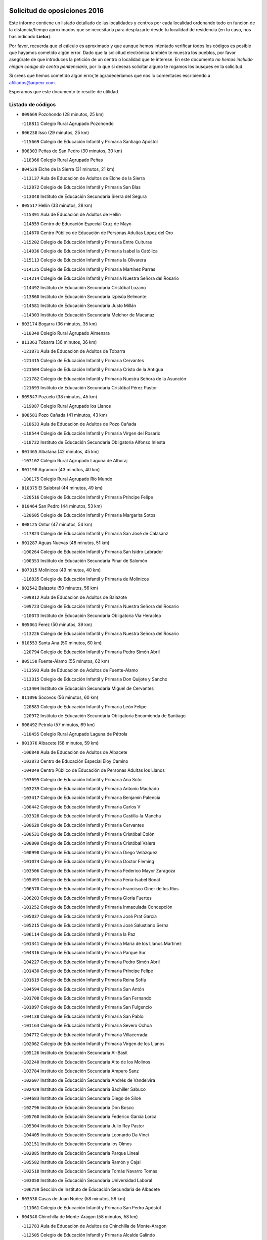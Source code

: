 

.. image:: logo.png
   :align: center

Solicitud de oposiciones 2016
======================================================

  
  
Este informe contiene un listado detallado de las localidades y centros por cada
localidad ordenando todo en función de la distancia/tiempo aproximados que se
necesitaría para desplazarte desde tu localidad de residencia (en tu caso,
nos has indicado **Lietor**).

Por favor, recuerda que el cálculo es aproximado y que aunque hemos
intentado verificar todos los códigos es posible que hayamos cometido algún
error. Dado que la solicitud electrónica también te muestra los pueblos, por
favor asegúrate de que introduces la petición de un centro o localidad que
te interese. En este documento
*no hemos incluido ningún codigo de centro penitenciario*, por lo que si deseas
solicitar alguno te rogamos los busques en la solicitud.

Si crees que hemos cometido algún error,te agradeceríamos que nos lo comentases
escribiendo a afiliados@anpecr.com.

Esperamos que este documento te resulte de utilidad.



Listado de códigos
-------------------


- ``809669`` Pozohondo  (28 minutos, 25 km)

  -``118811`` Colegio Rural Agrupado Pozohondo
    

- ``806238`` Isso  (29 minutos, 25 km)

  -``115669`` Colegio de Educación Infantil y Primaria Santiago Apóstol
    

- ``808303`` Peñas de San Pedro  (30 minutos, 30 km)

  -``118366`` Colegio Rural Agrupado Peñas
    

- ``804529`` Elche de la Sierra  (31 minutos, 21 km)

  -``113137`` Aula de Educación de Adultos de Elche de la Sierra
    

  -``112872`` Colegio de Educación Infantil y Primaria San Blas
    

  -``113048`` Instituto de Educación Secundaria Sierra del Segura
    

- ``805517`` Hellin  (33 minutos, 28 km)

  -``115391`` Aula de Educación de Adultos de Hellin
    

  -``114859`` Centro de Educación Especial Cruz de Mayo
    

  -``114670`` Centro Público de Educación de Personas Adultas López del Oro
    

  -``115202`` Colegio de Educación Infantil y Primaria Entre Culturas
    

  -``114036`` Colegio de Educación Infantil y Primaria Isabel la Católica
    

  -``115113`` Colegio de Educación Infantil y Primaria la Olivarera
    

  -``114125`` Colegio de Educación Infantil y Primaria Martínez Parras
    

  -``114214`` Colegio de Educación Infantil y Primaria Nuestra Señora del Rosario
    

  -``114492`` Instituto de Educación Secundaria Cristóbal Lozano
    

  -``113860`` Instituto de Educación Secundaria Izpisúa Belmonte
    

  -``114581`` Instituto de Educación Secundaria Justo Millán
    

  -``114303`` Instituto de Educación Secundaria Melchor de Macanaz
    

- ``803174`` Bogarra  (36 minutos, 35 km)

  -``110340`` Colegio Rural Agrupado Almenara
    

- ``811363`` Tobarra  (36 minutos, 36 km)

  -``121871`` Aula de Educación de Adultos de Tobarra
    

  -``121415`` Colegio de Educación Infantil y Primaria Cervantes
    

  -``121504`` Colegio de Educación Infantil y Primaria Cristo de la Antigua
    

  -``121782`` Colegio de Educación Infantil y Primaria Nuestra Señora de la Asunción
    

  -``121693`` Instituto de Educación Secundaria Cristóbal Pérez Pastor
    

- ``809847`` Pozuelo  (38 minutos, 45 km)

  -``119087`` Colegio Rural Agrupado los Llanos
    

- ``808581`` Pozo Cañada  (41 minutos, 43 km)

  -``118633`` Aula de Educación de Adultos de Pozo Cañada
    

  -``118544`` Colegio de Educación Infantil y Primaria Virgen del Rosario
    

  -``118722`` Instituto de Educación Secundaria Obligatoria Alfonso Iniesta
    

- ``801465`` Albatana  (42 minutos, 45 km)

  -``107102`` Colegio Rural Agrupado Laguna de Alboraj
    

- ``801198`` Agramon  (43 minutos, 40 km)

  -``100175`` Colegio Rural Agrupado Río Mundo
    

- ``810375`` El Salobral  (44 minutos, 49 km)

  -``120516`` Colegio de Educación Infantil y Primaria Príncipe Felipe
    

- ``810464`` San Pedro  (44 minutos, 53 km)

  -``120605`` Colegio de Educación Infantil y Primaria Margarita Sotos
    

- ``808125`` Ontur  (47 minutos, 54 km)

  -``117823`` Colegio de Educación Infantil y Primaria San José de Calasanz
    

- ``801287`` Aguas Nuevas  (48 minutos, 51 km)

  -``100264`` Colegio de Educación Infantil y Primaria San Isidro Labrador
    

  -``100353`` Instituto de Educación Secundaria Pinar de Salomón
    

- ``807315`` Molinicos  (49 minutos, 40 km)

  -``116835`` Colegio de Educación Infantil y Primaria de Molinicos
    

- ``802542`` Balazote  (50 minutos, 56 km)

  -``109812`` Aula de Educación de Adultos de Balazote
    

  -``109723`` Colegio de Educación Infantil y Primaria Nuestra Señora del Rosario
    

  -``110073`` Instituto de Educación Secundaria Obligatoria Vía Heraclea
    

- ``805061`` Ferez  (50 minutos, 39 km)

  -``113226`` Colegio de Educación Infantil y Primaria Nuestra Señora del Rosario
    

- ``810553`` Santa Ana  (50 minutos, 60 km)

  -``120794`` Colegio de Educación Infantil y Primaria Pedro Simón Abril
    

- ``805150`` Fuente-Alamo  (55 minutos, 62 km)

  -``113593`` Aula de Educación de Adultos de Fuente-Alamo
    

  -``113315`` Colegio de Educación Infantil y Primaria Don Quijote y Sancho
    

  -``113404`` Instituto de Educación Secundaria Miguel de Cervantes
    

- ``811096`` Socovos  (56 minutos, 60 km)

  -``120883`` Colegio de Educación Infantil y Primaria León Felipe
    

  -``120972`` Instituto de Educación Secundaria Obligatoria Encomienda de Santiago
    

- ``808492`` Petrola  (57 minutos, 69 km)

  -``118455`` Colegio Rural Agrupado Laguna de Pétrola
    

- ``801376`` Albacete  (58 minutos, 59 km)

  -``106848`` Aula de Educación de Adultos de Albacete
    

  -``103873`` Centro de Educación Especial Eloy Camino
    

  -``104049`` Centro Público de Educación de Personas Adultas los Llanos
    

  -``103695`` Colegio de Educación Infantil y Primaria Ana Soto
    

  -``103239`` Colegio de Educación Infantil y Primaria Antonio Machado
    

  -``103417`` Colegio de Educación Infantil y Primaria Benjamín Palencia
    

  -``100442`` Colegio de Educación Infantil y Primaria Carlos V
    

  -``103328`` Colegio de Educación Infantil y Primaria Castilla-la Mancha
    

  -``100620`` Colegio de Educación Infantil y Primaria Cervantes
    

  -``100531`` Colegio de Educación Infantil y Primaria Cristóbal Colón
    

  -``100809`` Colegio de Educación Infantil y Primaria Cristóbal Valera
    

  -``100998`` Colegio de Educación Infantil y Primaria Diego Velázquez
    

  -``101074`` Colegio de Educación Infantil y Primaria Doctor Fleming
    

  -``103506`` Colegio de Educación Infantil y Primaria Federico Mayor Zaragoza
    

  -``105493`` Colegio de Educación Infantil y Primaria Feria-Isabel Bonal
    

  -``106570`` Colegio de Educación Infantil y Primaria Francisco Giner de los Ríos
    

  -``106203`` Colegio de Educación Infantil y Primaria Gloria Fuertes
    

  -``101252`` Colegio de Educación Infantil y Primaria Inmaculada Concepción
    

  -``105037`` Colegio de Educación Infantil y Primaria José Prat García
    

  -``105215`` Colegio de Educación Infantil y Primaria José Salustiano Serna
    

  -``106114`` Colegio de Educación Infantil y Primaria la Paz
    

  -``101341`` Colegio de Educación Infantil y Primaria María de los Llanos Martínez
    

  -``104316`` Colegio de Educación Infantil y Primaria Parque Sur
    

  -``104227`` Colegio de Educación Infantil y Primaria Pedro Simón Abril
    

  -``101430`` Colegio de Educación Infantil y Primaria Príncipe Felipe
    

  -``101619`` Colegio de Educación Infantil y Primaria Reina Sofía
    

  -``104594`` Colegio de Educación Infantil y Primaria San Antón
    

  -``101708`` Colegio de Educación Infantil y Primaria San Fernando
    

  -``101897`` Colegio de Educación Infantil y Primaria San Fulgencio
    

  -``104138`` Colegio de Educación Infantil y Primaria San Pablo
    

  -``101163`` Colegio de Educación Infantil y Primaria Severo Ochoa
    

  -``104772`` Colegio de Educación Infantil y Primaria Villacerrada
    

  -``102062`` Colegio de Educación Infantil y Primaria Virgen de los Llanos
    

  -``105126`` Instituto de Educación Secundaria Al-Basit
    

  -``102240`` Instituto de Educación Secundaria Alto de los Molinos
    

  -``103784`` Instituto de Educación Secundaria Amparo Sanz
    

  -``102607`` Instituto de Educación Secundaria Andrés de Vandelvira
    

  -``102429`` Instituto de Educación Secundaria Bachiller Sabuco
    

  -``104683`` Instituto de Educación Secundaria Diego de Siloé
    

  -``102796`` Instituto de Educación Secundaria Don Bosco
    

  -``105760`` Instituto de Educación Secundaria Federico García Lorca
    

  -``105304`` Instituto de Educación Secundaria Julio Rey Pastor
    

  -``104405`` Instituto de Educación Secundaria Leonardo Da Vinci
    

  -``102151`` Instituto de Educación Secundaria los Olmos
    

  -``102885`` Instituto de Educación Secundaria Parque Lineal
    

  -``105582`` Instituto de Educación Secundaria Ramón y Cajal
    

  -``102518`` Instituto de Educación Secundaria Tomás Navarro Tomás
    

  -``103050`` Instituto de Educación Secundaria Universidad Laboral
    

  -``106759`` Sección de Instituto de Educación Secundaria de Albacete
    

- ``803530`` Casas de Juan Nuñez  (58 minutos, 59 km)

  -``111061`` Colegio de Educación Infantil y Primaria San Pedro Apóstol
    

- ``804340`` Chinchilla de Monte-Aragon  (58 minutos, 58 km)

  -``112783`` Aula de Educación de Adultos de Chinchilla de Monte-Aragon
    

  -``112505`` Colegio de Educación Infantil y Primaria Alcalde Galindo
    

  -``112694`` Instituto de Educación Secundaria Obligatoria Cinxella
    

- ``806416`` Lezuza  (58 minutos, 72 km)

  -``116012`` Aula de Educación de Adultos de Lezuza
    

  -``115847`` Colegio Rural Agrupado Camino de Aníbal
    

- ``805428`` La Gineta  (1h 1min, 78 km)

  -``113771`` Colegio de Educación Infantil y Primaria Mariano Munera
    

- ``806327`` Letur  (1h 1min, 51 km)

  -``115758`` Colegio de Educación Infantil y Primaria Nuestra Señora de la Asunción
    

- ``803085`` Barrax  (1h 3min, 75 km)

  -``110251`` Aula de Educación de Adultos de Barrax
    

  -``110162`` Colegio de Educación Infantil y Primaria Benjamín Palencia
    

- ``810008`` Riopar  (1h 3min, 57 km)

  -``119176`` Colegio Rural Agrupado Calar del Mundo
    

  -``119265`` Sección de Instituto de Educación Secundaria de Riopar
    

- ``811274`` Tazona  (1h 3min, 68 km)

  -``121326`` Colegio de Educación Infantil y Primaria Ramón y Cajal
    

- ``807404`` Montealegre del Castillo  (1h 5min, 80 km)

  -``117000`` Colegio de Educación Infantil y Primaria Virgen de Consolación
    

- ``811452`` Valdeganga  (1h 7min, 82 km)

  -``122047`` Colegio Rural Agrupado Nuestra Señora del Rosario
    

- ``812351`` Yeste  (1h 7min, 54 km)

  -``124390`` Aula de Educación de Adultos de Yeste
    

  -``124579`` Colegio Rural Agrupado de Yeste
    

  -``124201`` Instituto de Educación Secundaria Beneche
    

- ``806149`` Higueruela  (1h 8min, 87 km)

  -``115480`` Colegio Rural Agrupado los Molinos
    

- ``807137`` Mahora  (1h 9min, 87 km)

  -``116657`` Colegio de Educación Infantil y Primaria Nuestra Señora de Gracia
    

- ``810197`` Robledo  (1h 11min, 86 km)

  -``119354`` Colegio Rural Agrupado Sierra de Alcaraz
    

- ``807593`` Munera  (1h 12min, 92 km)

  -``117378`` Aula de Educación de Adultos de Munera
    

  -``117289`` Colegio de Educación Infantil y Primaria Cervantes
    

  -``117467`` Instituto de Educación Secundaria Obligatoria Bodas de Camacho
    

- ``803263`` Bonete  (1h 13min, 87 km)

  -``110529`` Colegio de Educación Infantil y Primaria Pablo Picasso
    

- ``807048`` Madrigueras  (1h 13min, 91 km)

  -``116568`` Aula de Educación de Adultos de Madrigueras
    

  -``116290`` Colegio de Educación Infantil y Primaria Constitución Española
    

  -``116479`` Instituto de Educación Secundaria Río Júcar
    

- ``810286`` La Roda  (1h 13min, 97 km)

  -``120338`` Aula de Educación de Adultos de Roda (La)
    

  -``119443`` Colegio de Educación Infantil y Primaria José Antonio
    

  -``119532`` Colegio de Educación Infantil y Primaria Juan Ramón Ramírez
    

  -``120249`` Colegio de Educación Infantil y Primaria Miguel Hernández
    

  -``120060`` Colegio de Educación Infantil y Primaria Tomás Navarro Tomás
    

  -``119621`` Instituto de Educación Secundaria Doctor Alarcón Santón
    

  -``119710`` Instituto de Educación Secundaria Maestro Juan Rubio
    

- ``811185`` Tarazona de la Mancha  (1h 15min, 99 km)

  -``121237`` Aula de Educación de Adultos de Tarazona de la Mancha
    

  -``121059`` Colegio de Educación Infantil y Primaria Eduardo Sanchiz
    

  -``121148`` Instituto de Educación Secundaria José Isbert
    

- ``803352`` El Bonillo  (1h 16min, 90 km)

  -``110896`` Aula de Educación de Adultos de Bonillo (El)
    

  -``110618`` Colegio de Educación Infantil y Primaria Antón Díaz
    

  -``110707`` Instituto de Educación Secundaria las Sabinas
    

- ``804251`` Cenizate  (1h 17min, 101 km)

  -``112416`` Aula de Educación de Adultos de Cenizate
    

  -``112327`` Colegio Rural Agrupado Pinares de la Manchuela
    

- ``802186`` Alcaraz  (1h 18min, 72 km)

  -``107747`` Aula de Educación de Adultos de Alcaraz
    

  -``107569`` Colegio de Educación Infantil y Primaria Nuestra Señora de Cortes
    

  -``107658`` Instituto de Educación Secundaria Pedro Simón Abril
    

- ``805339`` Fuentealbilla  (1h 20min, 104 km)

  -``113682`` Colegio de Educación Infantil y Primaria Cristo del Valle
    

- ``807226`` Minaya  (1h 21min, 113 km)

  -``116746`` Colegio de Educación Infantil y Primaria Diego Ciller Montoya
    

- ``811541`` Villalgordo del Júcar  (1h 21min, 112 km)

  -``122136`` Colegio de Educación Infantil y Primaria San Roque
    

- ``837109`` Quintanar del Rey  (1h 22min, 109 km)

  -``225820`` Aula de Educación de Adultos de Quintanar del Rey
    

  -``226096`` Colegio de Educación Infantil y Primaria Paula Soler Sanchiz
    

  -``225642`` Colegio de Educación Infantil y Primaria Valdemembra
    

  -``225731`` Instituto de Educación Secundaria Fernando de los Ríos
    

- ``840258`` Villagarcia del Llano  (1h 22min, 109 km)

  -``230044`` Colegio de Educación Infantil y Primaria Virrey Núñez de Haro
    

- ``802364`` Alpera  (1h 23min, 113 km)

  -``109634`` Aula de Educación de Adultos de Alpera
    

  -``109456`` Colegio de Educación Infantil y Primaria Vera Cruz
    

  -``109545`` Instituto de Educación Secundaria Obligatoria Pascual Serrano
    

- ``834590`` Ledaña  (1h 23min, 107 km)

  -``222678`` Colegio de Educación Infantil y Primaria San Roque
    

- ``802275`` Almansa  (1h 24min, 100 km)

  -``108468`` Centro Público de Educación de Personas Adultas Castillo de Almansa
    

  -``108646`` Colegio de Educación Infantil y Primaria Claudio Sánchez Albornoz
    

  -``107836`` Colegio de Educación Infantil y Primaria Duque de Alba
    

  -``109189`` Colegio de Educación Infantil y Primaria José Lloret Talens
    

  -``109278`` Colegio de Educación Infantil y Primaria Miguel Pinilla
    

  -``108190`` Colegio de Educación Infantil y Primaria Nuestra Señora de Belén
    

  -``108001`` Colegio de Educación Infantil y Primaria Príncipe de Asturias
    

  -``108557`` Instituto de Educación Secundaria Escultor José Luis Sánchez
    

  -``109367`` Instituto de Educación Secundaria Herminio Almendros
    

  -``108379`` Instituto de Educación Secundaria José Conde García
    

- ``833057`` Casas de Fernando Alonso  (1h 24min, 122 km)

  -``216287`` Colegio Rural Agrupado Tomás y Valiente
    

- ``837565`` Sisante  (1h 24min, 123 km)

  -``226630`` Colegio de Educación Infantil y Primaria Fernández Turégano
    

  -``226819`` Instituto de Educación Secundaria Obligatoria Camino Romano
    

- ``801009`` Abengibre  (1h 25min, 106 km)

  -``100086`` Aula de Educación de Adultos de Abengibre
    

- ``829910`` Villanueva de la Fuente  (1h 25min, 109 km)

  -``197118`` Colegio de Educación Infantil y Primaria Inmaculada Concepción
    

  -``197207`` Instituto de Educación Secundaria Obligatoria Mentesa Oretana
    

- ``808214`` Ossa de Montiel  (1h 26min, 117 km)

  -``118277`` Aula de Educación de Adultos de Ossa de Montiel
    

  -``118099`` Colegio de Educación Infantil y Primaria Enriqueta Sánchez
    

  -``118188`` Instituto de Educación Secundaria Obligatoria Belerma
    

- ``832514`` Casas de Benitez  (1h 26min, 119 km)

  -``216198`` Colegio Rural Agrupado Molinos del Júcar
    

- ``804162`` Caudete  (1h 27min, 111 km)

  -``112149`` Aula de Educación de Adultos de Caudete
    

  -``111517`` Colegio de Educación Infantil y Primaria Alcázar y Serrano
    

  -``111795`` Colegio de Educación Infantil y Primaria el Paseo
    

  -``111884`` Colegio de Educación Infantil y Primaria Gloria Fuertes
    

  -``111606`` Instituto de Educación Secundaria Pintor Rafael Requena
    

- ``801554`` Alborea  (1h 28min, 118 km)

  -``107291`` Colegio Rural Agrupado la Manchuela
    

- ``804073`` Casas-Ibañez  (1h 28min, 118 km)

  -``111428`` Centro Público de Educación de Personas Adultas la Manchuela
    

  -``111150`` Colegio de Educación Infantil y Primaria San Agustín
    

  -``111339`` Instituto de Educación Secundaria Bonifacio Sotos
    

- ``812084`` Villamalea  (1h 28min, 111 km)

  -``122314`` Aula de Educación de Adultos de Villamalea
    

  -``122225`` Colegio de Educación Infantil y Primaria Ildefonso Navarro
    

  -``122403`` Instituto de Educación Secundaria Obligatoria Río Cabriel
    

- ``833146`` Casasimarro  (1h 28min, 121 km)

  -``216465`` Aula de Educación de Adultos de Casasimarro
    

  -``216376`` Colegio de Educación Infantil y Primaria Luis de Mateo
    

  -``216554`` Instituto de Educación Secundaria Obligatoria Publio López Mondejar
    

- ``841157`` Villanueva de la Jara  (1h 28min, 120 km)

  -``230778`` Colegio de Educación Infantil y Primaria Hermenegildo Moreno
    

  -``230867`` Instituto de Educación Secundaria Obligatoria de Villanueva de la Jara
    

- ``834312`` Iniesta  (1h 29min, 115 km)

  -``222211`` Aula de Educación de Adultos de Iniesta
    

  -``222122`` Colegio de Educación Infantil y Primaria María Jover
    

  -``222033`` Instituto de Educación Secundaria Cañada de la Encina
    

- ``803441`` Carcelen  (1h 31min, 109 km)

  -``110985`` Colegio Rural Agrupado los Almendros
    

- ``802097`` Alcala del Jucar  (1h 32min, 109 km)

  -``107380`` Colegio Rural Agrupado Ribera del Júcar
    

- ``812173`` Villapalacios  (1h 32min, 90 km)

  -``122592`` Colegio Rural Agrupado los Olivos
    

- ``837387`` San Clemente  (1h 32min, 135 km)

  -``226452`` Centro Público de Educación de Personas Adultas Campos del Záncara
    

  -``226274`` Colegio de Educación Infantil y Primaria Rafael López de Haro
    

  -``226363`` Instituto de Educación Secundaria Diego Torrente Pérez
    

- ``825224`` Ruidera  (1h 34min, 130 km)

  -``180004`` Colegio de Educación Infantil y Primaria Juan Aguilar Molina
    

- ``836577`` El Provencio  (1h 34min, 143 km)

  -``225553`` Aula de Educación de Adultos de Provencio (El)
    

  -``225375`` Colegio de Educación Infantil y Primaria Infanta Cristina
    

  -``225464`` Instituto de Educación Secundaria Obligatoria Tomás de la Fuente Jurado
    

- ``812262`` Villarrobledo  (1h 35min, 121 km)

  -``123580`` Centro Público de Educación de Personas Adultas Alonso Quijano
    

  -``124112`` Colegio de Educación Infantil y Primaria Barranco Cafetero
    

  -``123769`` Colegio de Educación Infantil y Primaria Diego Requena
    

  -``122681`` Colegio de Educación Infantil y Primaria Don Francisco Giner de los Ríos
    

  -``122770`` Colegio de Educación Infantil y Primaria Graciano Atienza
    

  -``123035`` Colegio de Educación Infantil y Primaria Jiménez de Córdoba
    

  -``123302`` Colegio de Educación Infantil y Primaria Virgen de la Caridad
    

  -``123124`` Colegio de Educación Infantil y Primaria Virrey Morcillo
    

  -``124023`` Instituto de Educación Secundaria Cencibel
    

  -``123491`` Instituto de Educación Secundaria Octavio Cuartero
    

  -``123213`` Instituto de Educación Secundaria Virrey Morcillo
    

- ``834045`` Honrubia  (1h 36min, 147 km)

  -``221134`` Colegio Rural Agrupado los Girasoles
    

- ``813250`` Albaladejo  (1h 38min, 119 km)

  -``136720`` Colegio Rural Agrupado Orden de Santiago
    

- ``833413`` Graja de Iniesta  (1h 38min, 126 km)

  -``220969`` Colegio Rural Agrupado Camino Real de Levante
    

- ``829643`` Villahermosa  (1h 39min, 127 km)

  -``196219`` Colegio de Educación Infantil y Primaria San Agustín
    

- ``830538`` La Alberca de Zancara  (1h 41min, 146 km)

  -``214578`` Colegio Rural Agrupado Jorge Manrique
    

- ``835589`` Motilla del Palancar  (1h 41min, 136 km)

  -``224387`` Centro Público de Educación de Personas Adultas Cervantes
    

  -``224109`` Colegio de Educación Infantil y Primaria San Gil Abad
    

  -``224298`` Instituto de Educación Secundaria Jorge Manrique
    

- ``840525`` Villalpardo  (1h 41min, 130 km)

  -``230222`` Colegio Rural Agrupado Manchuela
    

- ``822349`` Montiel  (1h 43min, 125 km)

  -``161385`` Colegio de Educación Infantil y Primaria Gutiérrez de la Vega
    

- ``826301`` Terrinches  (1h 43min, 126 km)

  -``185322`` Colegio de Educación Infantil y Primaria Miguel de Cervantes
    

- ``826490`` Tomelloso  (1h 43min, 139 km)

  -``188753`` Centro de Educación Especial Ponce de León
    

  -``189652`` Centro Público de Educación de Personas Adultas Simienza
    

  -``189563`` Colegio de Educación Infantil y Primaria Almirante Topete
    

  -``186221`` Colegio de Educación Infantil y Primaria Carmelo Cortés
    

  -``186310`` Colegio de Educación Infantil y Primaria Doña Crisanta
    

  -``188575`` Colegio de Educación Infantil y Primaria Embajadores
    

  -``190369`` Colegio de Educación Infantil y Primaria Felix Grande
    

  -``187031`` Colegio de Educación Infantil y Primaria José Antonio
    

  -``186132`` Colegio de Educación Infantil y Primaria José María del Moral
    

  -``186043`` Colegio de Educación Infantil y Primaria Miguel de Cervantes
    

  -``188842`` Colegio de Educación Infantil y Primaria San Antonio
    

  -``188664`` Colegio de Educación Infantil y Primaria San Isidro
    

  -``188486`` Colegio de Educación Infantil y Primaria San José de Calasanz
    

  -``190091`` Colegio de Educación Infantil y Primaria Virgen de las Viñas
    

  -``189830`` Instituto de Educación Secundaria Airén
    

  -``190180`` Instituto de Educación Secundaria Alto Guadiana
    

  -``187120`` Instituto de Educación Secundaria Eladio Cabañero
    

  -``187309`` Instituto de Educación Secundaria Francisco García Pavón
    

- ``836110`` El Pedernoso  (1h 44min, 160 km)

  -``224654`` Colegio de Educación Infantil y Primaria Juan Gualberto Avilés
    

- ``836399`` Las Pedroñeras  (1h 45min, 156 km)

  -``225008`` Aula de Educación de Adultos de Pedroñeras (Las)
    

  -``224743`` Colegio de Educación Infantil y Primaria Adolfo Martínez Chicano
    

  -``224832`` Instituto de Educación Secundaria Fray Luis de León
    

- ``835122`` Minglanilla  (1h 46min, 132 km)

  -``223110`` Colegio de Educación Infantil y Primaria Princesa Sofía
    

  -``223399`` Instituto de Educación Secundaria Obligatoria Puerta de Castilla
    

- ``826123`` Socuellamos  (1h 47min, 140 km)

  -``183168`` Aula de Educación de Adultos de Socuellamos
    

  -``183079`` Colegio de Educación Infantil y Primaria Carmen Arias
    

  -``182269`` Colegio de Educación Infantil y Primaria el Coso
    

  -``182080`` Colegio de Educación Infantil y Primaria Gerardo Martínez
    

  -``182358`` Instituto de Educación Secundaria Fernando de Mena
    

- ``831526`` Campillo de Altobuey  (1h 47min, 146 km)

  -``215299`` Colegio Rural Agrupado los Pinares
    

- ``814427`` Alhambra  (1h 48min, 146 km)

  -``141122`` Colegio de Educación Infantil y Primaria Nuestra Señora de Fátima
    

- ``817213`` Carrizosa  (1h 48min, 148 km)

  -``147161`` Colegio de Educación Infantil y Primaria Virgen del Salido
    

- ``831348`` Belmonte  (1h 48min, 168 km)

  -``214756`` Colegio de Educación Infantil y Primaria Fray Luis de León
    

  -``214845`` Instituto de Educación Secundaria San Juan del Castillo
    

- ``830082`` Villanueva de los Infantes  (1h 49min, 135 km)

  -``198651`` Centro Público de Educación de Personas Adultas Miguel de Cervantes
    

  -``197396`` Colegio de Educación Infantil y Primaria Arqueólogo García Bellido
    

  -``198473`` Instituto de Educación Secundaria Francisco de Quevedo
    

  -``198562`` Instituto de Educación Secundaria Ramón Giraldo
    

- ``815415`` Argamasilla de Alba  (1h 50min, 150 km)

  -``143743`` Aula de Educación de Adultos de Argamasilla de Alba
    

  -``143654`` Colegio de Educación Infantil y Primaria Azorín
    

  -``143476`` Colegio de Educación Infantil y Primaria Divino Maestro
    

  -``143565`` Colegio de Educación Infantil y Primaria Nuestra Señora de Peñarroya
    

  -``143832`` Instituto de Educación Secundaria Vicente Cano
    

- ``808036`` Nerpio  (1h 51min, 111 km)

  -``117734`` Aula de Educación de Adultos de Nerpio
    

  -``117556`` Colegio Rural Agrupado Río Taibilla
    

  -``117645`` Sección de Instituto de Educación Secundaria de Nerpio
    

- ``824325`` Puebla del Principe  (1h 52min, 136 km)

  -``170295`` Colegio de Educación Infantil y Primaria Miguel González Calero
    

- ``835033`` Las Mesas  (1h 52min, 173 km)

  -``222856`` Aula de Educación de Adultos de Mesas (Las)
    

  -``222767`` Colegio de Educación Infantil y Primaria Hermanos Amorós Fernández
    

  -``223021`` Instituto de Educación Secundaria Obligatoria de Mesas (Las)
    

- ``835300`` Mota del Cuervo  (1h 53min, 172 km)

  -``223666`` Aula de Educación de Adultos de Mota del Cuervo
    

  -``223844`` Colegio de Educación Infantil y Primaria Santa Rita
    

  -``223577`` Colegio de Educación Infantil y Primaria Virgen de Manjavacas
    

  -``223755`` Instituto de Educación Secundaria Julián Zarco
    

- ``841335`` Villares del Saz  (1h 53min, 182 km)

  -``231121`` Colegio Rural Agrupado el Quijote
    

  -``231032`` Instituto de Educación Secundaria los Sauces
    

- ``840169`` Villaescusa de Haro  (1h 54min, 175 km)

  -``227807`` Colegio Rural Agrupado Alonso Quijano
    

- ``814249`` Alcubillas  (1h 55min, 147 km)

  -``140957`` Colegio de Educación Infantil y Primaria Nuestra Señora del Rosario
    

- ``837476`` San Lorenzo de la Parrilla  (1h 56min, 180 km)

  -``226541`` Colegio Rural Agrupado Gloria Fuertes
    

- ``818023`` Cinco Casas  (1h 58min, 165 km)

  -``147617`` Colegio Rural Agrupado Alciares
    

- ``829732`` Villamanrique  (1h 58min, 143 km)

  -``196308`` Colegio de Educación Infantil y Primaria Nuestra Señora de Gracia
    

- ``819656`` Cozar  (1h 59min, 149 km)

  -``153374`` Colegio de Educación Infantil y Primaria Santísimo Cristo de la Veracruz
    

- ``905147`` El Toboso  (1h 59min, 187 km)

  -``313843`` Colegio de Educación Infantil y Primaria Miguel de Cervantes
    

- ``822527`` Pedro Muñoz  (2h, 172 km)

  -``164082`` Aula de Educación de Adultos de Pedro Muñoz
    

  -``164171`` Colegio de Educación Infantil y Primaria Hospitalillo
    

  -``163272`` Colegio de Educación Infantil y Primaria Maestro Juan de Ávila
    

  -``163094`` Colegio de Educación Infantil y Primaria María Luisa Cañas
    

  -``163183`` Colegio de Educación Infantil y Primaria Nuestra Señora de los Ángeles
    

  -``163361`` Instituto de Educación Secundaria Isabel Martínez Buendía
    

- ``839908`` Valverde de Jucar  (2h 1min, 187 km)

  -``227718`` Colegio Rural Agrupado Ribera del Júcar
    

- ``813439`` Alcazar de San Juan  (2h 2min, 170 km)

  -``137808`` Centro Público de Educación de Personas Adultas Enrique Tierno Galván
    

  -``137719`` Colegio de Educación Infantil y Primaria Alces
    

  -``137085`` Colegio de Educación Infantil y Primaria el Santo
    

  -``140223`` Colegio de Educación Infantil y Primaria Gloria Fuertes
    

  -``140401`` Colegio de Educación Infantil y Primaria Jardín de Arena
    

  -``137263`` Colegio de Educación Infantil y Primaria Jesús Ruiz de la Fuente
    

  -``137174`` Colegio de Educación Infantil y Primaria Juan de Austria
    

  -``139973`` Colegio de Educación Infantil y Primaria Pablo Ruiz Picasso
    

  -``137352`` Colegio de Educación Infantil y Primaria Santa Clara
    

  -``137530`` Instituto de Educación Secundaria Juan Bosco
    

  -``140045`` Instituto de Educación Secundaria María Zambrano
    

  -``137441`` Instituto de Educación Secundaria Miguel de Cervantes Saavedra
    

- ``826212`` La Solana  (2h 2min, 167 km)

  -``184245`` Colegio de Educación Infantil y Primaria el Humilladero
    

  -``184067`` Colegio de Educación Infantil y Primaria el Santo
    

  -``185233`` Colegio de Educación Infantil y Primaria Federico Romero
    

  -``184334`` Colegio de Educación Infantil y Primaria Javier Paulino Pérez
    

  -``185055`` Colegio de Educación Infantil y Primaria la Moheda
    

  -``183346`` Colegio de Educación Infantil y Primaria Romero Peña
    

  -``183257`` Colegio de Educación Infantil y Primaria Sagrado Corazón
    

  -``185144`` Instituto de Educación Secundaria Clara Campoamor
    

  -``184156`` Instituto de Educación Secundaria Modesto Navarro
    

- ``833502`` Los Hinojosos  (2h 2min, 184 km)

  -``221045`` Colegio Rural Agrupado Airén
    

- ``901184`` Quintanar de la Orden  (2h 2min, 191 km)

  -``306375`` Centro Público de Educación de Personas Adultas Luis Vives
    

  -``306464`` Colegio de Educación Infantil y Primaria Antonio Machado
    

  -``306008`` Colegio de Educación Infantil y Primaria Cristóbal Colón
    

  -``306286`` Instituto de Educación Secundaria Alonso Quijano
    

  -``306197`` Instituto de Educación Secundaria Infante Don Fadrique
    

- ``817035`` Campo de Criptana  (2h 3min, 170 km)

  -``146807`` Aula de Educación de Adultos de Campo de Criptana
    

  -``146629`` Colegio de Educación Infantil y Primaria Domingo Miras
    

  -``146351`` Colegio de Educación Infantil y Primaria Sagrado Corazón
    

  -``146262`` Colegio de Educación Infantil y Primaria Virgen de Criptana
    

  -``146173`` Colegio de Educación Infantil y Primaria Virgen de la Paz
    

  -``146440`` Instituto de Educación Secundaria Isabel Perillán y Quirós
    

- ``821539`` Manzanares  (2h 3min, 176 km)

  -``157426`` Centro Público de Educación de Personas Adultas San Blas
    

  -``156894`` Colegio de Educación Infantil y Primaria Altagracia
    

  -``156705`` Colegio de Educación Infantil y Primaria Divina Pastora
    

  -``157515`` Colegio de Educación Infantil y Primaria Enrique Tierno Galván
    

  -``157337`` Colegio de Educación Infantil y Primaria la Candelaria
    

  -``157248`` Instituto de Educación Secundaria Azuer
    

  -``157159`` Instituto de Educación Secundaria Pedro Álvarez Sotomayor
    

- ``823515`` Pozo de la Serna  (2h 3min, 160 km)

  -``167146`` Colegio de Educación Infantil y Primaria Sagrado Corazón
    

- ``825402`` San Carlos del Valle  (2h 4min, 176 km)

  -``180282`` Colegio de Educación Infantil y Primaria San Juan Bosco
    

- ``827200`` Torre de Juan Abad  (2h 4min, 150 km)

  -``191357`` Colegio de Educación Infantil y Primaria Francisco de Quevedo
    

- ``879967`` Miguel Esteban  (2h 5min, 197 km)

  -``299725`` Colegio de Educación Infantil y Primaria Cervantes
    

  -``299814`` Instituto de Educación Secundaria Obligatoria Juan Patiño Torres
    

- ``821172`` Llanos del Caudillo  (2h 6min, 192 km)

  -``156071`` Colegio de Educación Infantil y Primaria el Oasis
    

- ``822071`` Membrilla  (2h 6min, 185 km)

  -``157882`` Aula de Educación de Adultos de Membrilla
    

  -``157793`` Colegio de Educación Infantil y Primaria San José de Calasanz
    

  -``157604`` Colegio de Educación Infantil y Primaria Virgen del Espino
    

  -``159958`` Instituto de Educación Secundaria Marmaria
    

- ``836021`` Palomares del Campo  (2h 7min, 206 km)

  -``224565`` Colegio Rural Agrupado San José de Calasanz
    

- ``837298`` Saelices  (2h 7min, 210 km)

  -``226185`` Colegio Rural Agrupado Segóbriga
    

- ``839819`` Valera de Abajo  (2h 7min, 195 km)

  -``227440`` Colegio de Educación Infantil y Primaria Virgen del Rosario
    

  -``227629`` Instituto de Educación Secundaria Duque de Alarcón
    

- ``900196`` La Puebla de Almoradiel  (2h 7min, 200 km)

  -``305109`` Aula de Educación de Adultos de Puebla de Almoradiel (La)
    

  -``304755`` Colegio de Educación Infantil y Primaria Ramón y Cajal
    

  -``304844`` Instituto de Educación Secundaria Aldonza Lorenzo
    

- ``818201`` Consolacion  (2h 8min, 191 km)

  -``153007`` Colegio de Educación Infantil y Primaria Virgen de Consolación
    

- ``820362`` Herencia  (2h 8min, 180 km)

  -``155350`` Aula de Educación de Adultos de Herencia
    

  -``155172`` Colegio de Educación Infantil y Primaria Carrasco Alcalde
    

  -``155261`` Instituto de Educación Secundaria Hermógenes Rodríguez
    

- ``907301`` Villafranca de los Caballeros  (2h 8min, 193 km)

  -``321587`` Colegio de Educación Infantil y Primaria Miguel de Cervantes
    

  -``321676`` Instituto de Educación Secundaria Obligatoria la Falcata
    

- ``908489`` Villanueva de Alcardete  (2h 9min, 211 km)

  -``322486`` Colegio de Educación Infantil y Primaria Nuestra Señora de la Piedad
    

- ``830260`` Villarta de San Juan  (2h 10min, 186 km)

  -``199828`` Colegio de Educación Infantil y Primaria Nuestra Señora de la Paz
    

- ``859982`` Corral de Almaguer  (2h 11min, 216 km)

  -``285319`` Colegio de Educación Infantil y Primaria Nuestra Señora de la Muela
    

  -``286129`` Instituto de Educación Secundaria la Besana
    

- ``907123`` La Villa de Don Fadrique  (2h 11min, 208 km)

  -``320866`` Colegio de Educación Infantil y Primaria Ramón y Cajal
    

  -``320955`` Instituto de Educación Secundaria Obligatoria Leonor de Guzmán
    

- ``832336`` Carboneras de Guadazaon  (2h 12min, 182 km)

  -``215833`` Colegio Rural Agrupado Miguel Cervantes
    

  -``215744`` Instituto de Educación Secundaria Obligatoria Juan de Valdés
    

- ``841068`` Villamayor de Santiago  (2h 12min, 200 km)

  -``230400`` Aula de Educación de Adultos de Villamayor de Santiago
    

  -``230311`` Colegio de Educación Infantil y Primaria Gúzquez
    

  -``230689`` Instituto de Educación Secundaria Obligatoria Ítaca
    

- ``856006`` Camuñas  (2h 12min, 192 km)

  -``277308`` Colegio de Educación Infantil y Primaria Cardenal Cisneros
    

- ``828655`` Valdepeñas  (2h 13min, 170 km)

  -``195131`` Centro de Educación Especial María Luisa Navarro Margati
    

  -``194232`` Centro Público de Educación de Personas Adultas Francisco de Quevedo
    

  -``192256`` Colegio de Educación Infantil y Primaria Jesús Baeza
    

  -``193066`` Colegio de Educación Infantil y Primaria Jesús Castillo
    

  -``192345`` Colegio de Educación Infantil y Primaria Lorenzo Medina
    

  -``193155`` Colegio de Educación Infantil y Primaria Lucero
    

  -``193244`` Colegio de Educación Infantil y Primaria Luis Palacios
    

  -``194143`` Colegio de Educación Infantil y Primaria Maestro Juan Alcaide
    

  -``193333`` Instituto de Educación Secundaria Bernardo de Balbuena
    

  -``194321`` Instituto de Educación Secundaria Francisco Nieva
    

  -``194054`` Instituto de Educación Secundaria Gregorio Prieto
    

- ``835211`` Mira  (2h 14min, 172 km)

  -``223488`` Colegio Rural Agrupado Fuente Vieja
    

- ``815326`` Arenas de San Juan  (2h 16min, 190 km)

  -``143387`` Colegio Rural Agrupado de Arenas de San Juan
    

- ``817491`` Castellar de Santiago  (2h 16min, 166 km)

  -``147439`` Colegio de Educación Infantil y Primaria San Juan de Ávila
    

- ``819745`` Daimiel  (2h 16min, 204 km)

  -``154273`` Centro Público de Educación de Personas Adultas Miguel de Cervantes
    

  -``154362`` Colegio de Educación Infantil y Primaria Albuera
    

  -``154184`` Colegio de Educación Infantil y Primaria Calatrava
    

  -``153552`` Colegio de Educación Infantil y Primaria Infante Don Felipe
    

  -``153641`` Colegio de Educación Infantil y Primaria la Espinosa
    

  -``153463`` Colegio de Educación Infantil y Primaria San Isidro
    

  -``154095`` Instituto de Educación Secundaria Juan D&#39;Opazo
    

  -``153730`` Instituto de Educación Secundaria Ojos del Guadiana
    

- ``901095`` Quero  (2h 16min, 195 km)

  -``305832`` Colegio de Educación Infantil y Primaria Santiago Cabañas
    

- ``854486`` Cabezamesada  (2h 17min, 223 km)

  -``274333`` Colegio de Educación Infantil y Primaria Alonso de Cárdenas
    

- ``841246`` Villar de Olalla  (2h 18min, 212 km)

  -``230956`` Colegio Rural Agrupado Elena Fortún
    

- ``832425`` Carrascosa del Campo  (2h 19min, 226 km)

  -``216009`` Aula de Educación de Adultos de Carrascosa del Campo
    

- ``859893`` Consuegra  (2h 19min, 205 km)

  -``285130`` Centro Público de Educación de Personas Adultas Castillo de Consuegra
    

  -``284320`` Colegio de Educación Infantil y Primaria Miguel de Cervantes
    

  -``284231`` Colegio de Educación Infantil y Primaria Santísimo Cristo de la Vera Cruz
    

  -``285041`` Instituto de Educación Secundaria Consaburum
    

- ``865194`` Lillo  (2h 19min, 228 km)

  -``294318`` Colegio de Educación Infantil y Primaria Marcelino Murillo
    

- ``865372`` Madridejos  (2h 19min, 210 km)

  -``296027`` Aula de Educación de Adultos de Madridejos
    

  -``296116`` Centro de Educación Especial Mingoliva
    

  -``295128`` Colegio de Educación Infantil y Primaria Garcilaso de la Vega
    

  -``295306`` Colegio de Educación Infantil y Primaria Santa Ana
    

  -``295217`` Instituto de Educación Secundaria Valdehierro
    

- ``827111`` Torralba de Calatrava  (2h 21min, 216 km)

  -``191268`` Colegio de Educación Infantil y Primaria Cristo del Consuelo
    

- ``838731`` Tarancon  (2h 21min, 232 km)

  -``227173`` Centro Público de Educación de Personas Adultas Altomira
    

  -``227084`` Colegio de Educación Infantil y Primaria Duque de Riánsares
    

  -``227262`` Colegio de Educación Infantil y Primaria Gloria Fuertes
    

  -``227351`` Instituto de Educación Secundaria la Hontanilla
    

- ``816225`` Bolaños de Calatrava  (2h 22min, 209 km)

  -``145274`` Aula de Educación de Adultos de Bolaños de Calatrava
    

  -``144731`` Colegio de Educación Infantil y Primaria Arzobispo Calzado
    

  -``144642`` Colegio de Educación Infantil y Primaria Fernando III el Santo
    

  -``145185`` Colegio de Educación Infantil y Primaria Molino de Viento
    

  -``144820`` Colegio de Educación Infantil y Primaria Virgen del Monte
    

  -``145096`` Instituto de Educación Secundaria Berenguela de Castilla
    

- ``817124`` Carrion de Calatrava  (2h 23min, 220 km)

  -``147072`` Colegio de Educación Infantil y Primaria Nuestra Señora de la Encarnación
    

- ``907212`` Villacañas  (2h 23min, 221 km)

  -``321498`` Aula de Educación de Adultos de Villacañas
    

  -``321031`` Colegio de Educación Infantil y Primaria Santa Bárbara
    

  -``321309`` Instituto de Educación Secundaria Enrique de Arfe
    

  -``321120`` Instituto de Educación Secundaria Garcilaso de la Vega
    

- ``910094`` Villatobas  (2h 23min, 241 km)

  -``323018`` Colegio de Educación Infantil y Primaria Sagrado Corazón de Jesús
    

- ``833324`` Fuente de Pedro Naharro  (2h 24min, 230 km)

  -``220780`` Colegio Rural Agrupado Retama
    

- ``834134`` Horcajo de Santiago  (2h 25min, 217 km)

  -``221312`` Aula de Educación de Adultos de Horcajo de Santiago
    

  -``221223`` Colegio de Educación Infantil y Primaria José Montalvo
    

  -``221401`` Instituto de Educación Secundaria Orden de Santiago
    

- ``826034`` Santa Cruz de Mudela  (2h 26min, 193 km)

  -``181270`` Aula de Educación de Adultos de Santa Cruz de Mudela
    

  -``181092`` Colegio de Educación Infantil y Primaria Cervantes
    

  -``181181`` Instituto de Educación Secundaria Máximo Laguna
    

- ``889865`` Noblejas  (2h 26min, 252 km)

  -``301691`` Aula de Educación de Adultos de Noblejas
    

  -``301502`` Colegio de Educación Infantil y Primaria Santísimo Cristo de las Injurias
    

- ``827489`` Torrenueva  (2h 27min, 189 km)

  -``192078`` Colegio de Educación Infantil y Primaria Santiago el Mayor
    

- ``831259`` Barajas de Melo  (2h 27min, 244 km)

  -``214667`` Colegio Rural Agrupado Fermín Caballero
    

- ``834223`` Huete  (2h 27min, 240 km)

  -``221868`` Aula de Educación de Adultos de Huete
    

  -``221779`` Colegio Rural Agrupado Campos de la Alcarria
    

  -``221590`` Instituto de Educación Secundaria Obligatoria Ciudad de Luna
    

- ``860232`` Dosbarrios  (2h 27min, 255 km)

  -``287028`` Colegio de Educación Infantil y Primaria San Isidro Labrador
    

- ``818112`` Ciudad Real  (2h 28min, 229 km)

  -``150677`` Centro de Educación Especial Puerta de Santa María
    

  -``151665`` Centro Público de Educación de Personas Adultas Antonio Gala
    

  -``147706`` Colegio de Educación Infantil y Primaria Alcalde José Cruz Prado
    

  -``152742`` Colegio de Educación Infantil y Primaria Alcalde José Maestro
    

  -``150032`` Colegio de Educación Infantil y Primaria Ángel Andrade
    

  -``151020`` Colegio de Educación Infantil y Primaria Carlos Eraña
    

  -``152019`` Colegio de Educación Infantil y Primaria Carlos Vázquez
    

  -``149960`` Colegio de Educación Infantil y Primaria Ciudad Jardín
    

  -``152386`` Colegio de Educación Infantil y Primaria Cristóbal Colón
    

  -``152831`` Colegio de Educación Infantil y Primaria Don Quijote
    

  -``150121`` Colegio de Educación Infantil y Primaria Dulcinea del Toboso
    

  -``152108`` Colegio de Educación Infantil y Primaria Ferroviario
    

  -``150499`` Colegio de Educación Infantil y Primaria Jorge Manrique
    

  -``150210`` Colegio de Educación Infantil y Primaria José María de la Fuente
    

  -``151487`` Colegio de Educación Infantil y Primaria Juan Alcaide
    

  -``152653`` Colegio de Educación Infantil y Primaria María de Pacheco
    

  -``151398`` Colegio de Educación Infantil y Primaria Miguel de Cervantes
    

  -``147895`` Colegio de Educación Infantil y Primaria Pérez Molina
    

  -``150588`` Colegio de Educación Infantil y Primaria Pío XII
    

  -``152564`` Colegio de Educación Infantil y Primaria Santo Tomás de Villanueva Nº 16
    

  -``152475`` Instituto de Educación Secundaria Atenea
    

  -``151576`` Instituto de Educación Secundaria Hernán Pérez del Pulgar
    

  -``150766`` Instituto de Educación Secundaria Maestre de Calatrava
    

  -``150855`` Instituto de Educación Secundaria Maestro Juan de Ávila
    

  -``150944`` Instituto de Educación Secundaria Santa María de Alarcos
    

  -``152297`` Instituto de Educación Secundaria Torreón del Alcázar
    

- ``830171`` Villarrubia de los Ojos  (2h 28min, 223 km)

  -``199739`` Aula de Educación de Adultos de Villarrubia de los Ojos
    

  -``198740`` Colegio de Educación Infantil y Primaria Rufino Blanco
    

  -``199461`` Colegio de Educación Infantil y Primaria Virgen de la Sierra
    

  -``199550`` Instituto de Educación Secundaria Guadiana
    

- ``898408`` Ocaña  (2h 28min, 256 km)

  -``302868`` Centro Público de Educación de Personas Adultas Gutierre de Cárdenas
    

  -``303122`` Colegio de Educación Infantil y Primaria Pastor Poeta
    

  -``302401`` Colegio de Educación Infantil y Primaria San José de Calasanz
    

  -``302590`` Instituto de Educación Secundaria Alonso de Ercilla
    

  -``302779`` Instituto de Educación Secundaria Miguel Hernández
    

- ``902083`` El Romeral  (2h 28min, 240 km)

  -``307185`` Colegio de Educación Infantil y Primaria Silvano Cirujano
    

- ``903071`` Santa Cruz de la Zarza  (2h 28min, 247 km)

  -``307630`` Colegio de Educación Infantil y Primaria Eduardo Palomo Rodríguez
    

  -``307819`` Instituto de Educación Secundaria Obligatoria Velsinia
    

- ``833235`` Cuenca  (2h 29min, 202 km)

  -``218263`` Centro de Educación Especial Infanta Elena
    

  -``218085`` Centro Público de Educación de Personas Adultas Lucas Aguirre
    

  -``217542`` Colegio de Educación Infantil y Primaria Casablanca
    

  -``220502`` Colegio de Educación Infantil y Primaria Ciudad Encantada
    

  -``216643`` Colegio de Educación Infantil y Primaria el Carmen
    

  -``218441`` Colegio de Educación Infantil y Primaria Federico Muelas
    

  -``217631`` Colegio de Educación Infantil y Primaria Fray Luis de León
    

  -``218719`` Colegio de Educación Infantil y Primaria Fuente del Oro
    

  -``220324`` Colegio de Educación Infantil y Primaria Hermanos Valdés
    

  -``220691`` Colegio de Educación Infantil y Primaria Isaac Albéniz
    

  -``216732`` Colegio de Educación Infantil y Primaria la Paz
    

  -``216821`` Colegio de Educación Infantil y Primaria Ramón y Cajal
    

  -``218808`` Colegio de Educación Infantil y Primaria San Fernando
    

  -``218530`` Colegio de Educación Infantil y Primaria San Julian
    

  -``217097`` Colegio de Educación Infantil y Primaria Santa Ana
    

  -``218174`` Colegio de Educación Infantil y Primaria Santa Teresa
    

  -``217186`` Instituto de Educación Secundaria Alfonso ViII
    

  -``217720`` Instituto de Educación Secundaria Fernando Zóbel
    

  -``217275`` Instituto de Educación Secundaria Lorenzo Hervás y Panduro
    

  -``217453`` Instituto de Educación Secundaria Pedro Mercedes
    

  -``217364`` Instituto de Educación Secundaria San José
    

  -``220146`` Instituto de Educación Secundaria Santiago Grisolía
    

- ``906224`` Urda  (2h 29min, 229 km)

  -``320043`` Colegio de Educación Infantil y Primaria Santo Cristo
    

- ``909655`` Villarrubia de Santiago  (2h 29min, 258 km)

  -``322664`` Colegio de Educación Infantil y Primaria Nuestra Señora del Castellar
    

- ``821350`` Malagon  (2h 30min, 230 km)

  -``156616`` Aula de Educación de Adultos de Malagon
    

  -``156349`` Colegio de Educación Infantil y Primaria Cañada Real
    

  -``156438`` Colegio de Educación Infantil y Primaria Santa Teresa
    

  -``156527`` Instituto de Educación Secundaria Estados del Duque
    

- ``822160`` Miguelturra  (2h 30min, 233 km)

  -``161107`` Aula de Educación de Adultos de Miguelturra
    

  -``161018`` Colegio de Educación Infantil y Primaria Benito Pérez Galdós
    

  -``161296`` Colegio de Educación Infantil y Primaria Clara Campoamor
    

  -``160119`` Colegio de Educación Infantil y Primaria el Pradillo
    

  -``160208`` Colegio de Educación Infantil y Primaria Santísimo Cristo de la Misericordia
    

  -``160397`` Instituto de Educación Secundaria Campo de Calatrava
    

- ``905058`` Tembleque  (2h 30min, 235 km)

  -``313754`` Colegio de Educación Infantil y Primaria Antonia González
    

- ``815059`` Almagro  (2h 31min, 219 km)

  -``142577`` Aula de Educación de Adultos de Almagro
    

  -``142021`` Colegio de Educación Infantil y Primaria Diego de Almagro
    

  -``141856`` Colegio de Educación Infantil y Primaria Miguel de Cervantes Saavedra
    

  -``142488`` Colegio de Educación Infantil y Primaria Paseo Viejo de la Florida
    

  -``142110`` Instituto de Educación Secundaria Antonio Calvín
    

  -``142399`` Instituto de Educación Secundaria Clavero Fernández de Córdoba
    

- ``815237`` Almuradiel  (2h 31min, 202 km)

  -``143298`` Colegio de Educación Infantil y Primaria Santiago Apóstol
    

- ``823337`` Poblete  (2h 31min, 238 km)

  -``166158`` Colegio de Educación Infantil y Primaria la Alameda
    

- ``906046`` Turleque  (2h 31min, 230 km)

  -``318616`` Colegio de Educación Infantil y Primaria Fernán González
    

- ``824058`` Pozuelo de Calatrava  (2h 32min, 229 km)

  -``167324`` Aula de Educación de Adultos de Pozuelo de Calatrava
    

  -``167235`` Colegio de Educación Infantil y Primaria José María de la Fuente
    

- ``863118`` La Guardia  (2h 33min, 245 km)

  -``290355`` Colegio de Educación Infantil y Primaria Valentín Escobar
    

- ``820273`` Granatula de Calatrava  (2h 34min, 226 km)

  -``155083`` Colegio de Educación Infantil y Primaria Nuestra Señora Oreto y Zuqueca
    

- ``828744`` Valenzuela de Calatrava  (2h 34min, 229 km)

  -``195220`` Colegio de Educación Infantil y Primaria Nuestra Señora del Rosario
    

- ``832247`` Cañete  (2h 34min, 211 km)

  -``215566`` Colegio Rural Agrupado Alto Cabriel
    

  -``215655`` Instituto de Educación Secundaria Obligatoria 4 de Junio
    

- ``866271`` Manzaneque  (2h 34min, 245 km)

  -``297015`` Colegio de Educación Infantil y Primaria Álvarez de Toledo
    

- ``820184`` Fuente el Fresno  (2h 35min, 235 km)

  -``154818`` Colegio de Educación Infantil y Primaria Miguel Delibes
    

- ``899129`` Ontigola  (2h 35min, 268 km)

  -``303300`` Colegio de Educación Infantil y Primaria Virgen del Rosario
    

- ``858805`` Ciruelos  (2h 36min, 273 km)

  -``283243`` Colegio de Educación Infantil y Primaria Santísimo Cristo de la Misericordia
    

- ``888699`` Mora  (2h 36min, 246 km)

  -``300425`` Aula de Educación de Adultos de Mora
    

  -``300247`` Colegio de Educación Infantil y Primaria Fernando Martín
    

  -``300158`` Colegio de Educación Infantil y Primaria José Ramón Villa
    

  -``300336`` Instituto de Educación Secundaria Peñas Negras
    

- ``910450`` Yepes  (2h 36min, 268 km)

  -``323741`` Colegio de Educación Infantil y Primaria Rafael García Valiño
    

  -``323830`` Instituto de Educación Secundaria Carpetania
    

- ``828833`` Valverde  (2h 37min, 244 km)

  -``196030`` Colegio de Educación Infantil y Primaria Alarcos
    

- ``834401`` Landete  (2h 37min, 221 km)

  -``222589`` Colegio Rural Agrupado Ojos de Moya
    

  -``222300`` Instituto de Educación Secundaria Serranía Baja
    

- ``818390`` Corral de Calatrava  (2h 38min, 248 km)

  -``153196`` Colegio de Educación Infantil y Primaria Nuestra Señora de la Paz
    

- ``830449`` Viso del Marques  (2h 38min, 211 km)

  -``199917`` Colegio de Educación Infantil y Primaria Nuestra Señora del Valle
    

  -``200072`` Instituto de Educación Secundaria los Batanes
    

- ``867170`` Mascaraque  (2h 38min, 252 km)

  -``297382`` Colegio de Educación Infantil y Primaria Juan de Padilla
    

- ``908111`` Villaminaya  (2h 38min, 253 km)

  -``322208`` Colegio de Educación Infantil y Primaria Santo Domingo de Silos
    

- ``817302`` Las Casas  (2h 39min, 236 km)

  -``147250`` Colegio de Educación Infantil y Primaria Nuestra Señora del Rosario
    

- ``899218`` Orgaz  (2h 39min, 251 km)

  -``303589`` Colegio de Educación Infantil y Primaria Conde de Orgaz
    

- ``910272`` Los Yebenes  (2h 39min, 243 km)

  -``323563`` Aula de Educación de Adultos de Yebenes (Los)
    

  -``323385`` Colegio de Educación Infantil y Primaria San José de Calasanz
    

  -``323474`` Instituto de Educación Secundaria Guadalerzas
    

- ``852132`` Almonacid de Toledo  (2h 40min, 247 km)

  -``270192`` Colegio de Educación Infantil y Primaria Virgen de la Oliva
    

- ``864106`` Huerta de Valdecarabanos  (2h 40min, 273 km)

  -``291343`` Colegio de Educación Infantil y Primaria Virgen del Rosario de Pastores
    

- ``816592`` Calzada de Calatrava  (2h 41min, 213 km)

  -``146084`` Aula de Educación de Adultos de Calzada de Calatrava
    

  -``145630`` Colegio de Educación Infantil y Primaria Ignacio de Loyola
    

  -``145541`` Colegio de Educación Infantil y Primaria Santa Teresa de Jesús
    

  -``145819`` Instituto de Educación Secundaria Eduardo Valencia
    

- ``822438`` Moral de Calatrava  (2h 41min, 212 km)

  -``162373`` Aula de Educación de Adultos de Moral de Calatrava
    

  -``162006`` Colegio de Educación Infantil y Primaria Agustín Sanz
    

  -``162195`` Colegio de Educación Infantil y Primaria Manuel Clemente
    

  -``162284`` Instituto de Educación Secundaria Peñalba
    

- ``814060`` Alcolea de Calatrava  (2h 42min, 249 km)

  -``140868`` Aula de Educación de Adultos de Alcolea de Calatrava
    

  -``140779`` Colegio de Educación Infantil y Primaria Tomasa Gallardo
    

- ``904248`` Seseña Nuevo  (2h 42min, 284 km)

  -``310323`` Centro Público de Educación de Personas Adultas de Seseña Nuevo
    

  -``310412`` Colegio de Educación Infantil y Primaria el Quiñón
    

  -``310145`` Colegio de Educación Infantil y Primaria Fernando de Rojas
    

  -``310234`` Colegio de Educación Infantil y Primaria Gloria Fuertes
    

- ``814338`` Aldea del Rey  (2h 43min, 256 km)

  -``141033`` Colegio de Educación Infantil y Primaria Maestro Navas
    

- ``815504`` Argamasilla de Calatrava  (2h 43min, 261 km)

  -``144286`` Aula de Educación de Adultos de Argamasilla de Calatrava
    

  -``144008`` Colegio de Educación Infantil y Primaria Rodríguez Marín
    

  -``144197`` Colegio de Educación Infantil y Primaria Virgen del Socorro
    

  -``144375`` Instituto de Educación Secundaria Alonso Quijano
    

- ``816136`` Ballesteros de Calatrava  (2h 43min, 253 km)

  -``144553`` Colegio de Educación Infantil y Primaria José María del Moral
    

- ``867081`` Marjaliza  (2h 43min, 248 km)

  -``297293`` Colegio de Educación Infantil y Primaria San Juan
    

- ``888788`` Nambroca  (2h 43min, 264 km)

  -``300514`` Colegio de Educación Infantil y Primaria la Fuente
    

- ``823159`` Picon  (2h 45min, 247 km)

  -``164260`` Colegio de Educación Infantil y Primaria José María del Moral
    

- ``840347`` Villalba de la Sierra  (2h 45min, 243 km)

  -``230133`` Colegio Rural Agrupado Miguel Delibes
    

- ``852310`` Añover de Tajo  (2h 45min, 284 km)

  -``270370`` Colegio de Educación Infantil y Primaria Conde de Mayalde
    

  -``271091`` Instituto de Educación Secundaria San Blas
    

- ``854119`` Burguillos de Toledo  (2h 45min, 260 km)

  -``274066`` Colegio de Educación Infantil y Primaria Victorio Macho
    

- ``908578`` Villanueva de Bogas  (2h 45min, 255 km)

  -``322575`` Colegio de Educación Infantil y Primaria Santa Ana
    

- ``829821`` Villamayor de Calatrava  (2h 46min, 261 km)

  -``197029`` Colegio de Educación Infantil y Primaria Inocente Martín
    

- ``904159`` Seseña  (2h 46min, 286 km)

  -``308440`` Colegio de Educación Infantil y Primaria Gabriel Uriarte
    

  -``310056`` Colegio de Educación Infantil y Primaria Juan Carlos I
    

  -``308807`` Colegio de Educación Infantil y Primaria Sisius
    

  -``308718`` Instituto de Educación Secundaria las Salinas
    

  -``308629`` Instituto de Educación Secundaria Margarita Salas
    

- ``851055`` Ajofrin  (2h 47min, 256 km)

  -``266322`` Colegio de Educación Infantil y Primaria Jacinto Guerrero
    

- ``853587`` Borox  (2h 47min, 284 km)

  -``273345`` Colegio de Educación Infantil y Primaria Nuestra Señora de la Salud
    

- ``859704`` Cobisa  (2h 47min, 262 km)

  -``284053`` Colegio de Educación Infantil y Primaria Cardenal Tavera
    

  -``284142`` Colegio de Educación Infantil y Primaria Gloria Fuertes
    

- ``904337`` Sonseca  (2h 47min, 263 km)

  -``310879`` Centro Público de Educación de Personas Adultas Cum Laude
    

  -``310968`` Colegio de Educación Infantil y Primaria Peñamiel
    

  -``310501`` Colegio de Educación Infantil y Primaria San Juan Evangelista
    

  -``310690`` Instituto de Educación Secundaria la Sisla
    

- ``823248`` Piedrabuena  (2h 48min, 259 km)

  -``166069`` Centro Público de Educación de Personas Adultas Montes Norte
    

  -``165259`` Colegio de Educación Infantil y Primaria Luis Vives
    

  -``165070`` Colegio de Educación Infantil y Primaria Miguel de Cervantes
    

  -``165348`` Instituto de Educación Secundaria Mónico Sánchez
    

- ``824147`` Los Pozuelos de Calatrava  (2h 48min, 261 km)

  -``170017`` Colegio de Educación Infantil y Primaria Santa Quiteria
    

- ``841424`` Albalate de Zorita  (2h 48min, 269 km)

  -``237616`` Aula de Educación de Adultos de Albalate de Zorita
    

  -``237705`` Colegio Rural Agrupado la Colmena
    

- ``909833`` Villasequilla  (2h 48min, 288 km)

  -``322842`` Colegio de Educación Infantil y Primaria San Isidro Labrador
    

- ``908200`` Villamuelas  (2h 49min, 265 km)

  -``322397`` Colegio de Educación Infantil y Primaria Santa María Magdalena
    

- ``816403`` Cabezarados  (2h 50min, 267 km)

  -``145452`` Colegio de Educación Infantil y Primaria Nuestra Señora de Finibusterre
    

- ``824503`` Puertollano  (2h 50min, 266 km)

  -``174347`` Centro Público de Educación de Personas Adultas Antonio Machado
    

  -``175157`` Colegio de Educación Infantil y Primaria Ángel Andrade
    

  -``171194`` Colegio de Educación Infantil y Primaria Calderón de la Barca
    

  -``171005`` Colegio de Educación Infantil y Primaria Cervantes
    

  -``175068`` Colegio de Educación Infantil y Primaria David Jiménez Avendaño
    

  -``172360`` Colegio de Educación Infantil y Primaria Doctor Limón
    

  -``175335`` Colegio de Educación Infantil y Primaria Enrique Tierno Galván
    

  -``172093`` Colegio de Educación Infantil y Primaria Giner de los Ríos
    

  -``172182`` Colegio de Educación Infantil y Primaria Gonzalo de Berceo
    

  -``174258`` Colegio de Educación Infantil y Primaria Juan Ramón Jiménez
    

  -``171283`` Colegio de Educación Infantil y Primaria Menéndez Pelayo
    

  -``171372`` Colegio de Educación Infantil y Primaria Miguel de Unamuno
    

  -``172271`` Colegio de Educación Infantil y Primaria Ramón y Cajal
    

  -``173081`` Colegio de Educación Infantil y Primaria Severo Ochoa
    

  -``170384`` Colegio de Educación Infantil y Primaria Vicente Aleixandre
    

  -``176234`` Instituto de Educación Secundaria Comendador Juan de Távora
    

  -``174169`` Instituto de Educación Secundaria Dámaso Alonso
    

  -``173170`` Instituto de Educación Secundaria Fray Andrés
    

  -``176323`` Instituto de Educación Secundaria Galileo Galilei
    

  -``176056`` Instituto de Educación Secundaria Leonardo Da Vinci
    

- ``909744`` Villaseca de la Sagra  (2h 50min, 295 km)

  -``322753`` Colegio de Educación Infantil y Primaria Virgen de las Angustias
    

- ``853031`` Arges  (2h 51min, 266 km)

  -``272179`` Colegio de Educación Infantil y Primaria Miguel de Cervantes
    

  -``271369`` Colegio de Educación Infantil y Primaria Tirso de Molina
    

- ``869602`` Mazarambroz  (2h 51min, 268 km)

  -``298648`` Colegio de Educación Infantil y Primaria Nuestra Señora del Sagrario
    

- ``815148`` Almodovar del Campo  (2h 52min, 271 km)

  -``143109`` Aula de Educación de Adultos de Almodovar del Campo
    

  -``142666`` Colegio de Educación Infantil y Primaria Maestro Juan de Ávila
    

  -``142755`` Colegio de Educación Infantil y Primaria Virgen del Carmen
    

  -``142844`` Instituto de Educación Secundaria San Juan Bautista de la Concepción
    

- ``832158`` Cañaveras  (2h 52min, 260 km)

  -``215477`` Colegio Rural Agrupado los Olivos
    

- ``861131`` Esquivias  (2h 52min, 293 km)

  -``288650`` Colegio de Educación Infantil y Primaria Catalina de Palacios
    

  -``288472`` Colegio de Educación Infantil y Primaria Miguel de Cervantes
    

  -``288561`` Instituto de Educación Secundaria Alonso Quijada
    

- ``905236`` Toledo  (2h 52min, 277 km)

  -``317083`` Centro de Educación Especial Ciudad de Toledo
    

  -``315730`` Centro Público de Educación de Personas Adultas Gustavo Adolfo Bécquer
    

  -``317172`` Centro Público de Educación de Personas Adultas Polígono
    

  -``315007`` Colegio de Educación Infantil y Primaria Alfonso Vi
    

  -``314108`` Colegio de Educación Infantil y Primaria Ángel del Alcázar
    

  -``316540`` Colegio de Educación Infantil y Primaria Ciudad de Aquisgrán
    

  -``315463`` Colegio de Educación Infantil y Primaria Ciudad de Nara
    

  -``316273`` Colegio de Educación Infantil y Primaria Escultor Alberto Sánchez
    

  -``317539`` Colegio de Educación Infantil y Primaria Europa
    

  -``314297`` Colegio de Educación Infantil y Primaria Fábrica de Armas
    

  -``315285`` Colegio de Educación Infantil y Primaria Garcilaso de la Vega
    

  -``315374`` Colegio de Educación Infantil y Primaria Gómez Manrique
    

  -``316362`` Colegio de Educación Infantil y Primaria Gregorio Marañón
    

  -``314742`` Colegio de Educación Infantil y Primaria Jaime de Foxa
    

  -``316095`` Colegio de Educación Infantil y Primaria Juan de Padilla
    

  -``314019`` Colegio de Educación Infantil y Primaria la Candelaria
    

  -``315552`` Colegio de Educación Infantil y Primaria San Lucas y María
    

  -``314386`` Colegio de Educación Infantil y Primaria Santa Teresa
    

  -``317628`` Colegio de Educación Infantil y Primaria Valparaíso
    

  -``315196`` Instituto de Educación Secundaria Alfonso X el Sabio
    

  -``314653`` Instituto de Educación Secundaria Azarquiel
    

  -``316818`` Instituto de Educación Secundaria Carlos III
    

  -``314564`` Instituto de Educación Secundaria el Greco
    

  -``315641`` Instituto de Educación Secundaria Juanelo Turriano
    

  -``317261`` Instituto de Educación Secundaria María Pacheco
    

  -``317350`` Instituto de Educación Secundaria Obligatoria Princesa Galiana
    

  -``316451`` Instituto de Educación Secundaria Sefarad
    

  -``314475`` Instituto de Educación Secundaria Universidad Laboral
    

- ``905325`` La Torre de Esteban Hambran  (2h 52min, 277 km)

  -``317717`` Colegio de Educación Infantil y Primaria Juan Aguado
    

- ``851144`` Alameda de la Sagra  (2h 53min, 288 km)

  -``267043`` Colegio de Educación Infantil y Primaria Nuestra Señora de la Asunción
    

- ``886980`` Mocejon  (2h 53min, 297 km)

  -``300069`` Aula de Educación de Adultos de Mocejon
    

  -``299903`` Colegio de Educación Infantil y Primaria Miguel de Cervantes
    

- ``812440`` Abenojar  (2h 54min, 273 km)

  -``136453`` Colegio de Educación Infantil y Primaria Nuestra Señora de la Encarnación
    

- ``865005`` Layos  (2h 54min, 270 km)

  -``294229`` Colegio de Educación Infantil y Primaria María Magdalena
    

- ``910361`` Yeles  (2h 54min, 299 km)

  -``323652`` Colegio de Educación Infantil y Primaria San Antonio
    

- ``823426`` Porzuna  (2h 55min, 260 km)

  -``166336`` Aula de Educación de Adultos de Porzuna
    

  -``166247`` Colegio de Educación Infantil y Primaria Nuestra Señora del Rosario
    

  -``167057`` Instituto de Educación Secundaria Ribera del Bullaque
    

- ``863029`` Guadamur  (2h 55min, 274 km)

  -``290266`` Colegio de Educación Infantil y Primaria Nuestra Señora de la Natividad
    

- ``898597`` Olias del Rey  (2h 55min, 285 km)

  -``303211`` Colegio de Educación Infantil y Primaria Pedro Melendo García
    

- ``899763`` Las Perdices  (2h 55min, 281 km)

  -``304399`` Colegio de Educación Infantil y Primaria Pintor Tomás Camarero
    

- ``842056`` Almoguera  (2h 56min, 274 km)

  -``240031`` Colegio Rural Agrupado Pimafad
    

- ``866093`` Magan  (2h 56min, 300 km)

  -``296205`` Colegio de Educación Infantil y Primaria Santa Marina
    

- ``899585`` Pantoja  (2h 56min, 294 km)

  -``304021`` Colegio de Educación Infantil y Primaria Marqueses de Manzanedo
    

- ``819834`` Fernan Caballero  (2h 58min, 256 km)

  -``154451`` Colegio de Educación Infantil y Primaria Manuel Sastre Velasco
    

- ``821261`` Luciana  (2h 58min, 271 km)

  -``156160`` Colegio de Educación Infantil y Primaria Isabel la Católica
    

- ``899852`` Polan  (2h 58min, 286 km)

  -``304577`` Aula de Educación de Adultos de Polan
    

  -``304488`` Colegio de Educación Infantil y Primaria José María Corcuera
    

- ``903527`` El Señorio de Illescas  (2h 58min, 310 km)

  -``308351`` Colegio de Educación Infantil y Primaria el Greco
    

- ``847007`` Pastrana  (2h 59min, 286 km)

  -``252372`` Aula de Educación de Adultos de Pastrana
    

  -``252283`` Colegio Rural Agrupado de Pastrana
    

  -``252194`` Instituto de Educación Secundaria Leandro Fernández Moratín
    

- ``853309`` Bargas  (2h 59min, 274 km)

  -``272357`` Colegio de Educación Infantil y Primaria Santísimo Cristo de la Sala
    

  -``273078`` Instituto de Educación Secundaria Julio Verne
    

- ``854397`` Cabañas de la Sagra  (2h 59min, 283 km)

  -``274244`` Colegio de Educación Infantil y Primaria San Isidro Labrador
    

- ``859615`` Cobeja  (2h 59min, 295 km)

  -``283332`` Colegio de Educación Infantil y Primaria San Juan Bautista
    

- ``898319`` Numancia de la Sagra  (2h 59min, 303 km)

  -``302223`` Colegio de Educación Infantil y Primaria Santísimo Cristo de la Misericordia
    

  -``302312`` Instituto de Educación Secundaria Profesor Emilio Lledó
    

- ``911082`` Yuncler  (2h 59min, 306 km)

  -``324006`` Colegio de Educación Infantil y Primaria Remigio Laín
    

- ``864295`` Illescas  (3h, 310 km)

  -``292331`` Centro Público de Educación de Personas Adultas Pedro Gumiel
    

  -``293230`` Colegio de Educación Infantil y Primaria Clara Campoamor
    

  -``293141`` Colegio de Educación Infantil y Primaria Ilarcuris
    

  -``292242`` Colegio de Educación Infantil y Primaria la Constitución
    

  -``292064`` Colegio de Educación Infantil y Primaria Martín Chico
    

  -``293052`` Instituto de Educación Secundaria Condestable Álvaro de Luna
    

  -``292153`` Instituto de Educación Secundaria Juan de Padilla
    

- ``911260`` Yuncos  (3h, 316 km)

  -``324462`` Colegio de Educación Infantil y Primaria Guillermo Plaza
    

  -``324284`` Colegio de Educación Infantil y Primaria Nuestra Señora del Consuelo
    

  -``324551`` Colegio de Educación Infantil y Primaria Villa de Yuncos
    

  -``324373`` Instituto de Educación Secundaria la Cañuela
    

- ``820540`` Hinojosas de Calatrava  (3h 1min, 280 km)

  -``155628`` Colegio Rural Agrupado Valle de Alcudia
    

- ``846475`` Mondejar  (3h 1min, 280 km)

  -``251651`` Centro Público de Educación de Personas Adultas Alcarria Baja
    

  -``251562`` Colegio de Educación Infantil y Primaria José Maldonado y Ayuso
    

  -``251740`` Instituto de Educación Secundaria Alcarria Baja
    

- ``907490`` Villaluenga de la Sagra  (3h 1min, 307 km)

  -``321765`` Colegio de Educación Infantil y Primaria Juan Palarea
    

  -``321854`` Instituto de Educación Secundaria Castillo del Águila
    

- ``911171`` Yunclillos  (3h 1min, 294 km)

  -``324195`` Colegio de Educación Infantil y Primaria Nuestra Señora de la Salud
    

- ``860054`` Cuerva  (3h 2min, 274 km)

  -``286218`` Colegio de Educación Infantil y Primaria Soledad Alonso Dorado
    

- ``900552`` Pulgar  (3h 2min, 281 km)

  -``305743`` Colegio de Educación Infantil y Primaria Nuestra Señora de la Blanca
    

- ``816314`` Brazatortas  (3h 3min, 284 km)

  -``145363`` Colegio de Educación Infantil y Primaria Cervantes
    

- ``847552`` Sacedon  (3h 3min, 286 km)

  -``253182`` Aula de Educación de Adultos de Sacedon
    

  -``253093`` Colegio de Educación Infantil y Primaria la Isabela
    

  -``253271`` Instituto de Educación Secundaria Obligatoria Mar de Castilla
    

- ``851233`` Albarreal de Tajo  (3h 3min, 286 km)

  -``267132`` Colegio de Educación Infantil y Primaria Benjamín Escalonilla
    

- ``855474`` Camarenilla  (3h 3min, 287 km)

  -``277030`` Colegio de Educación Infantil y Primaria Nuestra Señora del Rosario
    

- ``889954`` Noez  (3h 4min, 293 km)

  -``301780`` Colegio de Educación Infantil y Primaria Santísimo Cristo de la Salud
    

- ``901540`` Rielves  (3h 4min, 298 km)

  -``307096`` Colegio de Educación Infantil y Primaria Maximina Felisa Gómez Aguero
    

- ``906135`` Ugena  (3h 4min, 315 km)

  -``318705`` Colegio de Educación Infantil y Primaria Miguel de Cervantes
    

  -``318894`` Colegio de Educación Infantil y Primaria Tres Torres
    

- ``818579`` Cortijos de Arriba  (3h 5min, 260 km)

  -``153285`` Colegio de Educación Infantil y Primaria Nuestra Señora de las Mercedes
    

- ``832069`` Cañamares  (3h 5min, 274 km)

  -``215388`` Colegio Rural Agrupado los Sauces
    

- ``857450`` Cedillo del Condado  (3h 5min, 312 km)

  -``282344`` Colegio de Educación Infantil y Primaria Nuestra Señora de la Natividad
    

- ``908022`` Villamiel de Toledo  (3h 5min, 294 km)

  -``322119`` Colegio de Educación Infantil y Primaria Nuestra Señora de la Redonda
    

- ``825591`` San Lorenzo de Calatrava  (3h 6min, 241 km)

  -``180371`` Colegio Rural Agrupado Sierra Morena
    

- ``836488`` Priego  (3h 6min, 273 km)

  -``225286`` Colegio Rural Agrupado Guadiela
    

  -``225197`` Instituto de Educación Secundaria Diego Jesús Jiménez
    

- ``853120`` Barcience  (3h 6min, 292 km)

  -``272268`` Colegio de Educación Infantil y Primaria Santa María la Blanca
    

- ``856373`` Carranque  (3h 6min, 313 km)

  -``280279`` Colegio de Educación Infantil y Primaria Guadarrama
    

  -``281089`` Colegio de Educación Infantil y Primaria Villa de Materno
    

  -``280368`` Instituto de Educación Secundaria Libertad
    

- ``864017`` Huecas  (3h 6min, 290 km)

  -``291254`` Colegio de Educación Infantil y Primaria Gregorio Marañón
    

- ``899496`` Palomeque  (3h 6min, 318 km)

  -``303856`` Colegio de Educación Infantil y Primaria San Juan Bautista
    

- ``901451`` Recas  (3h 6min, 298 km)

  -``306731`` Colegio de Educación Infantil y Primaria Cesar Cabañas Caballero
    

  -``306820`` Instituto de Educación Secundaria Arcipreste de Canales
    

- ``852599`` Arcicollar  (3h 7min, 292 km)

  -``271180`` Colegio de Educación Infantil y Primaria San Blas
    

- ``862030`` Galvez  (3h 7min, 290 km)

  -``289827`` Colegio de Educación Infantil y Primaria San Juan de la Cruz
    

  -``289916`` Instituto de Educación Secundaria Montes de Toledo
    

- ``865283`` Lominchar  (3h 7min, 305 km)

  -``295039`` Colegio de Educación Infantil y Primaria Ramón y Cajal
    

- ``825135`` El Robledo  (3h 8min, 274 km)

  -``177222`` Aula de Educación de Adultos de Robledo (El)
    

  -``177311`` Colegio Rural Agrupado Valle del Bullaque
    

- ``854208`` Burujon  (3h 8min, 295 km)

  -``274155`` Colegio de Educación Infantil y Primaria Juan XXIII
    

- ``905414`` Torrijos  (3h 8min, 305 km)

  -``318349`` Centro Público de Educación de Personas Adultas Teresa Enríquez
    

  -``318438`` Colegio de Educación Infantil y Primaria Lazarillo de Tormes
    

  -``317806`` Colegio de Educación Infantil y Primaria Villa de Torrijos
    

  -``318071`` Instituto de Educación Secundaria Alonso de Covarrubias
    

  -``318160`` Instituto de Educación Secundaria Juan de Padilla
    

- ``905503`` Totanes  (3h 8min, 289 km)

  -``318527`` Colegio de Educación Infantil y Primaria Inmaculada Concepción
    

- ``906591`` Las Ventas con Peña Aguilera  (3h 8min, 290 km)

  -``320688`` Colegio de Educación Infantil y Primaria Nuestra Señora del Águila
    

- ``910183`` El Viso de San Juan  (3h 8min, 316 km)

  -``323107`` Colegio de Educación Infantil y Primaria Fernando de Alarcón
    

  -``323296`` Colegio de Educación Infantil y Primaria Miguel Delibes
    

- ``827022`` El Torno  (3h 9min, 276 km)

  -``191179`` Colegio de Educación Infantil y Primaria Nuestra Señora de Guadalupe
    

- ``879789`` Menasalbas  (3h 9min, 291 km)

  -``299458`` Colegio de Educación Infantil y Primaria Nuestra Señora de Fátima
    

- ``861220`` Fuensalida  (3h 10min, 295 km)

  -``289649`` Aula de Educación de Adultos de Fuensalida
    

  -``289738`` Colegio de Educación Infantil y Primaria Condes de Fuensalida
    

  -``288839`` Colegio de Educación Infantil y Primaria Tomás Romojaro
    

  -``289460`` Instituto de Educación Secundaria Aldebarán
    

- ``862308`` Gerindote  (3h 10min, 297 km)

  -``290177`` Colegio de Educación Infantil y Primaria San José
    

- ``903438`` Santo Domingo-Caudilla  (3h 10min, 310 km)

  -``308262`` Colegio de Educación Infantil y Primaria Santa Ana
    

- ``855385`` Camarena  (3h 11min, 296 km)

  -``276131`` Colegio de Educación Infantil y Primaria Alonso Rodríguez
    

  -``276042`` Colegio de Educación Infantil y Primaria María del Mar
    

  -``276220`` Instituto de Educación Secundaria Blas de Prado
    

- ``825313`` Saceruela  (3h 12min, 303 km)

  -``180193`` Colegio de Educación Infantil y Primaria Virgen de las Cruces
    

- ``847196`` Pioz  (3h 12min, 298 km)

  -``252461`` Colegio de Educación Infantil y Primaria Castillo de Pioz
    

- ``898130`` Noves  (3h 12min, 310 km)

  -``302134`` Colegio de Educación Infantil y Primaria Nuestra Señora de la Monjia
    

- ``851411`` Alcabon  (3h 13min, 303 km)

  -``267310`` Colegio de Educación Infantil y Primaria Nuestra Señora de la Aurora
    

- ``855107`` Calypo Fado  (3h 13min, 340 km)

  -``275232`` Colegio de Educación Infantil y Primaria Calypo
    

- ``861042`` Escalonilla  (3h 13min, 302 km)

  -``287395`` Colegio de Educación Infantil y Primaria Sagrados Corazones
    

- ``900285`` La Puebla de Montalban  (3h 13min, 307 km)

  -``305476`` Aula de Educación de Adultos de Puebla de Montalban (La)
    

  -``305298`` Colegio de Educación Infantil y Primaria Fernando de Rojas
    

  -``305387`` Instituto de Educación Secundaria Juan de Lucena
    

- ``858716`` Chozas de Canales  (3h 14min, 301 km)

  -``283154`` Colegio de Educación Infantil y Primaria Santa María Magdalena
    

- ``866360`` Maqueda  (3h 14min, 316 km)

  -``297104`` Colegio de Educación Infantil y Primaria Don Álvaro de Luna
    

- ``907034`` Las Ventas de Retamosa  (3h 14min, 333 km)

  -``320777`` Colegio de Educación Infantil y Primaria Santiago Paniego
    

- ``857094`` Casarrubios del Monte  (3h 15min, 331 km)

  -``281356`` Colegio de Educación Infantil y Primaria San Juan de Dios
    

- ``847374`` Pozo de Guadalajara  (3h 16min, 302 km)

  -``252739`` Colegio de Educación Infantil y Primaria Santa Brígida
    

- ``856284`` El Carpio de Tajo  (3h 16min, 305 km)

  -``280090`` Colegio de Educación Infantil y Primaria Nuestra Señora de Ronda
    

- ``900007`` Portillo de Toledo  (3h 16min, 307 km)

  -``304666`` Colegio de Educación Infantil y Primaria Conde de Ruiseñada
    

- ``906313`` Valmojado  (3h 16min, 334 km)

  -``320310`` Aula de Educación de Adultos de Valmojado
    

  -``320132`` Colegio de Educación Infantil y Primaria Santo Domingo de Guzmán
    

  -``320221`` Instituto de Educación Secundaria Cañada Real
    

- ``901273`` Quismondo  (3h 17min, 323 km)

  -``306553`` Colegio de Educación Infantil y Primaria Pedro Zamorano
    

- ``902172`` San Martin de Montalban  (3h 17min, 313 km)

  -``307274`` Colegio de Educación Infantil y Primaria Santísimo Cristo de la Luz
    

- ``903349`` Santa Olalla  (3h 17min, 321 km)

  -``308173`` Colegio de Educación Infantil y Primaria Nuestra Señora de la Piedad
    

- ``842501`` Azuqueca de Henares  (3h 18min, 328 km)

  -``241575`` Centro Público de Educación de Personas Adultas Clara Campoamor
    

  -``242107`` Colegio de Educación Infantil y Primaria la Espiga
    

  -``242018`` Colegio de Educación Infantil y Primaria la Paloma
    

  -``241119`` Colegio de Educación Infantil y Primaria la Paz
    

  -``241664`` Colegio de Educación Infantil y Primaria Maestra Plácida Herranz
    

  -``241842`` Colegio de Educación Infantil y Primaria Siglo XXI
    

  -``241208`` Colegio de Educación Infantil y Primaria Virgen de la Soledad
    

  -``241397`` Instituto de Educación Secundaria Arcipreste de Hita
    

  -``241753`` Instituto de Educación Secundaria Profesor Domínguez Ortiz
    

  -``241486`` Instituto de Educación Secundaria San Isidro
    

- ``856195`` Carmena  (3h 18min, 308 km)

  -``279929`` Colegio de Educación Infantil y Primaria Cristo de la Cueva
    

- ``903160`` Santa Cruz del Retamar  (3h 18min, 320 km)

  -``308084`` Colegio de Educación Infantil y Primaria Nuestra Señora de la Paz
    

- ``825046`` Retuerta del Bullaque  (3h 19min, 293 km)

  -``177133`` Colegio Rural Agrupado Montes de Toledo
    

- ``842145`` Alovera  (3h 19min, 334 km)

  -``240676`` Aula de Educación de Adultos de Alovera
    

  -``240587`` Colegio de Educación Infantil y Primaria Campiña Verde
    

  -``240309`` Colegio de Educación Infantil y Primaria Parque Vallejo
    

  -``240120`` Colegio de Educación Infantil y Primaria Virgen de la Paz
    

  -``240498`` Instituto de Educación Secundaria Carmen Burgos de Seguí
    

- ``813528`` Alcoba  (3h 20min, 288 km)

  -``140590`` Colegio de Educación Infantil y Primaria Don Rodrigo
    

- ``902350`` San Pablo de los Montes  (3h 20min, 302 km)

  -``307452`` Colegio de Educación Infantil y Primaria Nuestra Señora de Gracia
    

- ``850334`` Villanueva de la Torre  (3h 21min, 334 km)

  -``255347`` Colegio de Educación Infantil y Primaria Gloria Fuertes
    

  -``255258`` Colegio de Educación Infantil y Primaria Paco Rabal
    

  -``255436`` Instituto de Educación Secundaria Newton-Salas
    

- ``816047`` Arroba de los Montes  (3h 22min, 293 km)

  -``144464`` Colegio Rural Agrupado Río San Marcos
    

- ``843400`` Chiloeches  (3h 22min, 337 km)

  -``243551`` Colegio de Educación Infantil y Primaria José Inglés
    

  -``243640`` Instituto de Educación Secundaria Peñalba
    

- ``847463`` Quer  (3h 22min, 336 km)

  -``252828`` Colegio de Educación Infantil y Primaria Villa de Quer
    

- ``856551`` El Casar de Escalona  (3h 22min, 322 km)

  -``281267`` Colegio de Educación Infantil y Primaria Nuestra Señora de Hortum Sancho
    

- ``863396`` Hormigos  (3h 22min, 318 km)

  -``291165`` Colegio de Educación Infantil y Primaria Virgen de la Higuera
    

- ``867359`` La Mata  (3h 22min, 321 km)

  -``298559`` Colegio de Educación Infantil y Primaria Severo Ochoa
    

- ``879878`` Mentrida  (3h 22min, 356 km)

  -``299547`` Colegio de Educación Infantil y Primaria Luis Solana
    

  -``299636`` Instituto de Educación Secundaria Antonio Jiménez-Landi
    

- ``888966`` Navahermosa  (3h 22min, 319 km)

  -``300970`` Centro Público de Educación de Personas Adultas la Raña
    

  -``300792`` Colegio de Educación Infantil y Primaria San Miguel Arcángel
    

  -``300881`` Instituto de Educación Secundaria Obligatoria Manuel de Guzmán
    

- ``843133`` Cabanillas del Campo  (3h 23min, 347 km)

  -``242830`` Colegio de Educación Infantil y Primaria la Senda
    

  -``242741`` Colegio de Educación Infantil y Primaria los Olivos
    

  -``242563`` Colegio de Educación Infantil y Primaria San Blas
    

  -``242652`` Instituto de Educación Secundaria Ana María Matute
    

- ``849628`` Tendilla  (3h 23min, 317 km)

  -``254081`` Colegio Rural Agrupado Valles del Tajuña
    

- ``849806`` Torrejon del Rey  (3h 23min, 331 km)

  -``254359`` Colegio de Educación Infantil y Primaria Virgen de las Candelas
    

- ``860143`` Domingo Perez  (3h 23min, 323 km)

  -``286307`` Colegio Rural Agrupado Campos de Castilla
    

- ``824236`` Puebla de Don Rodrigo  (3h 24min, 308 km)

  -``170106`` Colegio de Educación Infantil y Primaria San Fermín
    

- ``842234`` La Arboleda  (3h 24min, 341 km)

  -``240765`` Colegio de Educación Infantil y Primaria la Arboleda de Pioz
    

- ``842323`` Los Arenales  (3h 24min, 341 km)

  -``240854`` Colegio de Educación Infantil y Primaria María Montessori
    

- ``845020`` Guadalajara  (3h 24min, 341 km)

  -``245716`` Centro de Educación Especial Virgen del Amparo
    

  -``246615`` Centro Público de Educación de Personas Adultas Río Sorbe
    

  -``244639`` Colegio de Educación Infantil y Primaria Alcarria
    

  -``245805`` Colegio de Educación Infantil y Primaria Alvar Fáñez de Minaya
    

  -``246437`` Colegio de Educación Infantil y Primaria Badiel
    

  -``246070`` Colegio de Educación Infantil y Primaria Balconcillo
    

  -``244728`` Colegio de Educación Infantil y Primaria Cardenal Mendoza
    

  -``246259`` Colegio de Educación Infantil y Primaria el Doncel
    

  -``245082`` Colegio de Educación Infantil y Primaria Isidro Almazán
    

  -``247514`` Colegio de Educación Infantil y Primaria las Lomas
    

  -``246526`` Colegio de Educación Infantil y Primaria Ocejón
    

  -``247792`` Colegio de Educación Infantil y Primaria Parque de la Muñeca
    

  -``245171`` Colegio de Educación Infantil y Primaria Pedro Sanz Vázquez
    

  -``247158`` Colegio de Educación Infantil y Primaria Río Henares
    

  -``246704`` Colegio de Educación Infantil y Primaria Río Tajo
    

  -``245260`` Colegio de Educación Infantil y Primaria Rufino Blanco
    

  -``244817`` Colegio de Educación Infantil y Primaria San Pedro Apóstol
    

  -``247425`` Instituto de Educación Secundaria Aguas Vivas
    

  -``245627`` Instituto de Educación Secundaria Antonio Buero Vallejo
    

  -``245449`` Instituto de Educación Secundaria Brianda de Mendoza
    

  -``246348`` Instituto de Educación Secundaria Castilla
    

  -``247336`` Instituto de Educación Secundaria José Luis Sampedro
    

  -``246893`` Instituto de Educación Secundaria Liceo Caracense
    

  -``245538`` Instituto de Educación Secundaria Luis de Lucena
    

- ``866182`` Malpica de Tajo  (3h 24min, 325 km)

  -``296394`` Colegio de Educación Infantil y Primaria Fulgencio Sánchez Cabezudo
    

- ``856462`` Carriches  (3h 25min, 314 km)

  -``281178`` Colegio de Educación Infantil y Primaria Doctor Cesar González Gómez
    

- ``860321`` Escalona  (3h 25min, 320 km)

  -``287117`` Colegio de Educación Infantil y Primaria Inmaculada Concepción
    

  -``287206`` Instituto de Educación Secundaria Lazarillo de Tormes
    

- ``844210`` El Coto  (3h 26min, 347 km)

  -``244272`` Colegio de Educación Infantil y Primaria el Coto
    

- ``845487`` Iriepal  (3h 26min, 345 km)

  -``250396`` Colegio Rural Agrupado Francisco Ibáñez
    

- ``857361`` Cebolla  (3h 26min, 319 km)

  -``282166`` Colegio de Educación Infantil y Primaria Nuestra Señora de la Antigua
    

  -``282255`` Instituto de Educación Secundaria Arenales del Tajo
    

- ``843222`` El Casar  (3h 27min, 348 km)

  -``243195`` Aula de Educación de Adultos de Casar (El)
    

  -``243006`` Colegio de Educación Infantil y Primaria Maestros del Casar
    

  -``243284`` Instituto de Educación Secundaria Campiña Alta
    

  -``243373`` Instituto de Educación Secundaria Juan García Valdemora
    

- ``844588`` Galapagos  (3h 27min, 338 km)

  -``244450`` Colegio de Educación Infantil y Primaria Clara Sánchez
    

- ``846297`` Marchamalo  (3h 27min, 350 km)

  -``251106`` Aula de Educación de Adultos de Marchamalo
    

  -``250841`` Colegio de Educación Infantil y Primaria Cristo de la Esperanza
    

  -``251017`` Colegio de Educación Infantil y Primaria Maestra Teodora
    

  -``250930`` Instituto de Educación Secundaria Alejo Vera
    

- ``858627`` Los Cerralbos  (3h 27min, 332 km)

  -``283065`` Colegio Rural Agrupado Entrerríos
    

- ``820095`` Fuencaliente  (3h 28min, 322 km)

  -``154540`` Colegio de Educación Infantil y Primaria Nuestra Señora de los Baños
    

  -``154729`` Instituto de Educación Secundaria Obligatoria Peña Escrita
    

- ``843044`` Budia  (3h 28min, 313 km)

  -``242474`` Colegio Rural Agrupado Santa Lucía
    

- ``845209`` Horche  (3h 28min, 315 km)

  -``250029`` Colegio de Educación Infantil y Primaria Nº 2
    

  -``247881`` Colegio de Educación Infantil y Primaria San Roque
    

- ``846564`` Parque de las Castillas  (3h 28min, 340 km)

  -``252005`` Colegio de Educación Infantil y Primaria las Castillas
    

- ``852221`` Almorox  (3h 28min, 326 km)

  -``270281`` Colegio de Educación Infantil y Primaria Silvano Cirujano
    

- ``857272`` Cazalegas  (3h 28min, 334 km)

  -``282077`` Colegio de Educación Infantil y Primaria Miguel de Cervantes
    

- ``844499`` Fontanar  (3h 29min, 360 km)

  -``244361`` Colegio de Educación Infantil y Primaria Virgen de la Soledad
    

- ``849995`` Tortola de Henares  (3h 29min, 351 km)

  -``254448`` Colegio de Educación Infantil y Primaria Sagrado Corazón de Jesús
    

- ``854575`` Calalberche  (3h 30min, 360 km)

  -``275054`` Colegio de Educación Infantil y Primaria Ribera del Alberche
    

- ``821083`` Horcajo de los Montes  (3h 32min, 308 km)

  -``155806`` Colegio Rural Agrupado San Isidro
    

  -``155717`` Instituto de Educación Secundaria Montes de Cabañeros
    

- ``849717`` Torija  (3h 32min, 359 km)

  -``254170`` Colegio de Educación Infantil y Primaria Virgen del Amparo
    

- ``850512`` Yunquera de Henares  (3h 32min, 362 km)

  -``255892`` Colegio de Educación Infantil y Primaria Nº 2
    

  -``255614`` Colegio de Educación Infantil y Primaria Virgen de la Granja
    

  -``255703`` Instituto de Educación Secundaria Clara Campoamor
    

- ``814516`` Almaden  (3h 33min, 330 km)

  -``141767`` Centro Público de Educación de Personas Adultas de Almaden
    

  -``141300`` Colegio de Educación Infantil y Primaria Hijos de Obreros
    

  -``141211`` Colegio de Educación Infantil y Primaria Jesús Nazareno
    

  -``141678`` Instituto de Educación Secundaria Mercurio
    

  -``141589`` Instituto de Educación Secundaria Pablo Ruiz Picasso
    

- ``831437`` Beteta  (3h 33min, 300 km)

  -``215010`` Colegio de Educación Infantil y Primaria Virgen de la Rosa
    

- ``846019`` Lupiana  (3h 33min, 351 km)

  -``250663`` Colegio de Educación Infantil y Primaria Miguel de la Cuesta
    

- ``827578`` Valdemanco del Esteras  (3h 34min, 325 km)

  -``192167`` Colegio de Educación Infantil y Primaria Virgen del Valle
    

- ``898041`` Nombela  (3h 34min, 338 km)

  -``302045`` Colegio de Educación Infantil y Primaria Cristo de la Nava
    

- ``902261`` San Martin de Pusa  (3h 34min, 341 km)

  -``307363`` Colegio Rural Agrupado Río Pusa
    

- ``850067`` Trijueque  (3h 35min, 363 km)

  -``254626`` Aula de Educación de Adultos de Trijueque
    

  -``254537`` Colegio de Educación Infantil y Primaria San Bernabé
    

- ``817580`` Chillon  (3h 36min, 333 km)

  -``147528`` Colegio de Educación Infantil y Primaria Nuestra Señora del Castillo
    

- ``900374`` La Pueblanueva  (3h 36min, 341 km)

  -``305565`` Colegio de Educación Infantil y Primaria San Isidro
    

- ``902539`` San Roman de los Montes  (3h 37min, 361 km)

  -``307541`` Colegio de Educación Infantil y Primaria Nuestra Señora del Buen Camino
    

- ``813161`` Alamillo  (3h 39min, 336 km)

  -``136631`` Colegio Rural Agrupado de Alamillo
    

- ``845398`` Humanes  (3h 39min, 372 km)

  -``250207`` Aula de Educación de Adultos de Humanes
    

  -``250118`` Colegio de Educación Infantil y Primaria Nuestra Señora de Peñahora
    

- ``850156`` Trillo  (3h 39min, 329 km)

  -``254804`` Aula de Educación de Adultos de Trillo
    

  -``254715`` Colegio de Educación Infantil y Primaria Ciudad de Capadocia
    

- ``813072`` Agudo  (3h 40min, 328 km)

  -``136542`` Colegio de Educación Infantil y Primaria Virgen de la Estrella
    

- ``889598`` Los Navalmorales  (3h 41min, 340 km)

  -``301146`` Colegio de Educación Infantil y Primaria San Francisco
    

  -``301235`` Instituto de Educación Secundaria los Navalmorales
    

- ``901362`` El Real de San Vicente  (3h 41min, 355 km)

  -``306642`` Colegio Rural Agrupado Tierras de Viriato
    

- ``904426`` Talavera de la Reina  (3h 41min, 356 km)

  -``313487`` Centro de Educación Especial Bios
    

  -``312677`` Centro Público de Educación de Personas Adultas Río Tajo
    

  -``312588`` Colegio de Educación Infantil y Primaria Antonio Machado
    

  -``313576`` Colegio de Educación Infantil y Primaria Bartolomé Nicolau
    

  -``311044`` Colegio de Educación Infantil y Primaria Federico García Lorca
    

  -``311311`` Colegio de Educación Infantil y Primaria Fray Hernando de Talavera
    

  -``312121`` Colegio de Educación Infantil y Primaria Hernán Cortés
    

  -``312499`` Colegio de Educación Infantil y Primaria José Bárcena
    

  -``311222`` Colegio de Educación Infantil y Primaria Nuestra Señora del Prado
    

  -``312855`` Colegio de Educación Infantil y Primaria Pablo Iglesias
    

  -``311400`` Colegio de Educación Infantil y Primaria San Ildefonso
    

  -``311689`` Colegio de Educación Infantil y Primaria San Juan de Dios
    

  -``311133`` Colegio de Educación Infantil y Primaria Santa María
    

  -``312210`` Instituto de Educación Secundaria Gabriel Alonso de Herrera
    

  -``311867`` Instituto de Educación Secundaria Juan Antonio Castro
    

  -``311778`` Instituto de Educación Secundaria Padre Juan de Mariana
    

  -``313020`` Instituto de Educación Secundaria Puerta de Cuartos
    

  -``313209`` Instituto de Educación Secundaria Ribera del Tajo
    

  -``312032`` Instituto de Educación Secundaria San Isidro
    

- ``844032`` Cifuentes  (3h 42min, 333 km)

  -``243829`` Colegio de Educación Infantil y Primaria San Francisco
    

  -``244094`` Instituto de Educación Secundaria Don Juan Manuel
    

- ``869791`` Mejorada  (3h 42min, 367 km)

  -``298737`` Colegio Rural Agrupado Ribera del Guadyerbas
    

- ``842780`` Brihuega  (3h 43min, 373 km)

  -``242296`` Colegio de Educación Infantil y Primaria Nuestra Señora de la Peña
    

  -``242385`` Instituto de Educación Secundaria Obligatoria Briocense
    

- ``847285`` Poveda de la Sierra  (3h 43min, 311 km)

  -``252550`` Colegio Rural Agrupado José Luis Sampedro
    

- ``862219`` Gamonal  (3h 43min, 362 km)

  -``290088`` Colegio de Educación Infantil y Primaria Don Cristóbal López
    

- ``850245`` Uceda  (3h 44min, 374 km)

  -``255169`` Colegio de Educación Infantil y Primaria García Lorca
    

- ``851322`` Alberche del Caudillo  (3h 44min, 366 km)

  -``267221`` Colegio de Educación Infantil y Primaria San Isidro
    

- ``889687`` Los Navalucillos  (3h 44min, 345 km)

  -``301324`` Colegio de Educación Infantil y Primaria Nuestra Señora de las Saleras
    

- ``904515`` Talavera la Nueva  (3h 44min, 371 km)

  -``313665`` Colegio de Educación Infantil y Primaria San Isidro
    

- ``906402`` Velada  (3h 44min, 374 km)

  -``320599`` Colegio de Educación Infantil y Primaria Andrés Arango
    

- ``855018`` Calera y Chozas  (3h 45min, 370 km)

  -``275143`` Colegio de Educación Infantil y Primaria Santísimo Cristo de Chozas
    

- ``844121`` Cogolludo  (3h 50min, 389 km)

  -``244183`` Colegio Rural Agrupado la Encina
    

- ``863207`` Las Herencias  (3h 50min, 360 km)

  -``291076`` Colegio de Educación Infantil y Primaria Vera Cruz
    

- ``846108`` Mandayona  (3h 53min, 395 km)

  -``250752`` Colegio de Educación Infantil y Primaria la Cobatilla
    

- ``889776`` Navamorcuende  (3h 53min, 377 km)

  -``301413`` Colegio Rural Agrupado Sierra de San Vicente
    

- ``851500`` Alcaudete de la Jara  (3h 54min, 358 km)

  -``269931`` Colegio de Educación Infantil y Primaria Rufino Mansi
    

- ``864384`` Lagartera  (3h 54min, 385 km)

  -``294040`` Colegio de Educación Infantil y Primaria Jacinto Guerrero
    

- ``899307`` Oropesa  (3h 54min, 394 km)

  -``303678`` Colegio de Educación Infantil y Primaria Martín Gallinar
    

  -``303767`` Instituto de Educación Secundaria Alonso de Orozco
    

- ``899674`` Parrillas  (3h 55min, 389 km)

  -``304110`` Colegio de Educación Infantil y Primaria Nuestra Señora de la Luz
    

- ``855296`` La Calzada de Oropesa  (3h 56min, 392 km)

  -``275321`` Colegio Rural Agrupado Campo Arañuelo
    

- ``869880`` El Membrillo  (3h 57min, 375 km)

  -``298826`` Colegio de Educación Infantil y Primaria Ortega Pérez
    

- ``845576`` Jadraque  (3h 58min, 387 km)

  -``250485`` Colegio de Educación Infantil y Primaria Romualdo de Toledo
    

  -``250574`` Instituto de Educación Secundaria Valle del Henares
    

- ``852043`` Alcolea de Tajo  (3h 58min, 386 km)

  -``270003`` Colegio Rural Agrupado Río Tajo
    

- ``853498`` Belvis de la Jara  (3h 59min, 366 km)

  -``273167`` Colegio de Educación Infantil y Primaria Fernando Jiménez de Gregorio
    

  -``273256`` Instituto de Educación Secundaria Obligatoria la Jara
    

- ``889409`` Navalcan  (4h, 392 km)

  -``301057`` Colegio de Educación Infantil y Primaria Blas Tello
    

- ``900463`` El Puente del Arzobispo  (4h 1min, 399 km)

  -``305654`` Colegio Rural Agrupado Villas del Tajo
    

- ``841513`` Alcolea del Pinar  (4h 3min, 417 km)

  -``237894`` Colegio Rural Agrupado Sierra Ministra
    

- ``848818`` Siguenza  (4h 5min, 412 km)

  -``253727`` Aula de Educación de Adultos de Siguenza
    

  -``253549`` Colegio de Educación Infantil y Primaria San Antonio de Portaceli
    

  -``253638`` Instituto de Educación Secundaria Martín Vázquez de Arce
    

- ``848729`` Señorio de Muriel  (4h 6min, 402 km)

  -``253360`` Colegio de Educación Infantil y Primaria el Señorío de Muriel
    

- ``888877`` La Nava de Ricomalillo  (4h 12min, 392 km)

  -``300603`` Colegio de Educación Infantil y Primaria Nuestra Señora del Amor de Dios
    

- ``846386`` Molina  (4h 13min, 345 km)

  -``251473`` Aula de Educación de Adultos de Molina
    

  -``251295`` Colegio de Educación Infantil y Primaria Virgen de la Hoz
    

  -``251384`` Instituto de Educación Secundaria Molina de Aragón
    

- ``843311`` Checa  (4h 16min, 317 km)

  -``243462`` Colegio Rural Agrupado Sexma de la Sierra
    

- ``855563`` El Campillo de la Jara  (4h 20min, 392 km)

  -``277219`` Colegio Rural Agrupado la Jara
    

- ``842412`` Atienza  (4h 27min, 432 km)

  -``240943`` Colegio Rural Agrupado Serranía de Atienza
    

- ``850423`` Villel de Mesa  (4h 41min, 465 km)

  -``255525`` Colegio Rural Agrupado el Rincón de Castilla
    

